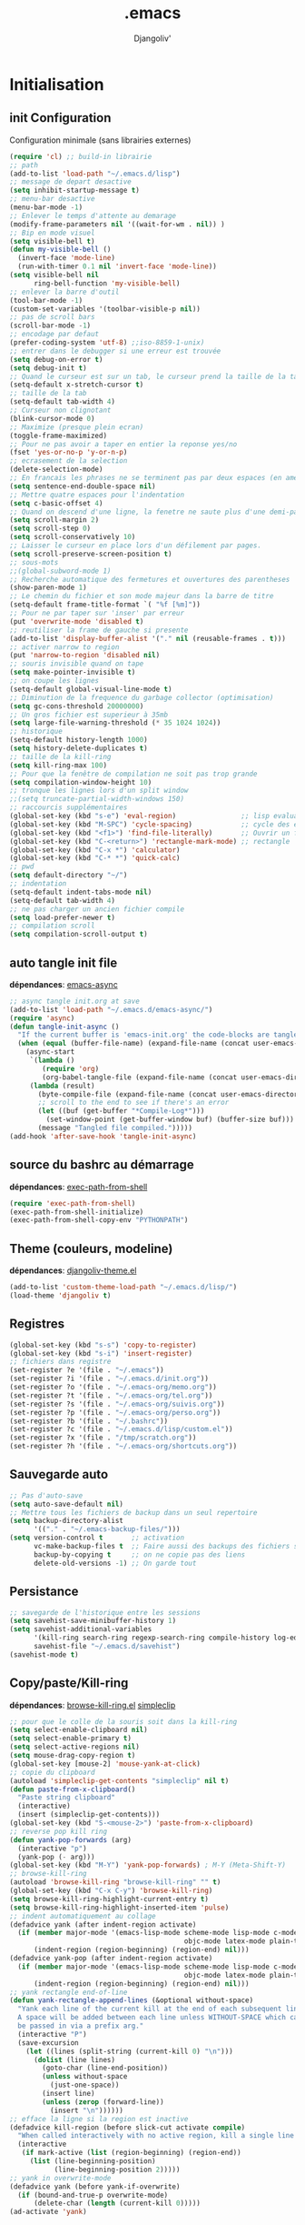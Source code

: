* Emacs Congfiguration                                     :noexport:ARCHIVE:
#+AUTHOR: Djangoliv'
#+EMAIL: djangoliv@mailoo.org
#+LANGUAGE:  fr
#+EXPORT_SELECT_TAGS: export
#+EXPORT_EXCLUDE_TAGS: noexport notangle
#+OPTIONS: ^:nil
#+TITLE: .emacs
#+OPTIONS: toc:3
* Initialisation
** init Configuration
Configuration minimale (sans librairies externes)
#+BEGIN_SRC emacs-lisp
  (require 'cl) ;; build-in librairie
  ;; path
  (add-to-list 'load-path "~/.emacs.d/lisp")
  ;; message de depart desactive
  (setq inhibit-startup-message t)
  ;; menu-bar desactive
  (menu-bar-mode -1)
  ;; Enlever le temps d'attente au demarage
  (modify-frame-parameters nil '((wait-for-wm . nil)) )
  ;; Bip en mode visuel
  (setq visible-bell t)
  (defun my-visible-bell ()
    (invert-face 'mode-line)
    (run-with-timer 0.1 nil 'invert-face 'mode-line))
  (setq visible-bell nil
        ring-bell-function 'my-visible-bell)
  ;; enlever la barre d'outil
  (tool-bar-mode -1)
  (custom-set-variables '(toolbar-visible-p nil))
  ;; pas de scroll bars
  (scroll-bar-mode -1)
  ;; encodage par defaut
  (prefer-coding-system 'utf-8) ;;iso-8859-1-unix)
  ;; entrer dans le debugger si une erreur est trouvée
  (setq debug-on-error t)
  (setq debug-init t)
  ;; Quand le curseur est sur un tab, le curseur prend la taille de la tab
  (setq-default x-stretch-cursor t)
  ;; taille de la tab
  (setq-default tab-width 4)
  ;; Curseur non clignotant
  (blink-cursor-mode 0)
  ;; Maximize (presque plein ecran)
  (toggle-frame-maximized)
  ;; Pour ne pas avoir a taper en entier la reponse yes/no
  (fset 'yes-or-no-p 'y-or-n-p)
  ;; ecrasement de la selection
  (delete-selection-mode)
  ;; En francais les phrases ne se terminent pas par deux espaces (en americain si)
  (setq sentence-end-double-space nil)
  ;; Mettre quatre espaces pour l'indentation
  (setq c-basic-offset 4)
  ;; Quand on descend d'une ligne, la fenetre ne saute plus d'une demi-page
  (setq scroll-margin 2)
  (setq scroll-step 0)
  (setq scroll-conservatively 10)
  ;; Laisser le curseur en place lors d'un défilement par pages.
  (setq scroll-preserve-screen-position t)
  ;; sous-mots
  ;;(global-subword-mode 1)
  ;; Recherche automatique des fermetures et ouvertures des parentheses
  (show-paren-mode 1)
  ;; Le chemin du fichier et son mode majeur dans la barre de titre
  (setq-default frame-title-format `( "%f [%m]"))
  ;; Pour ne par taper sur 'inser' par erreur
  (put 'overwrite-mode 'disabled t)
  ;; reutiliser la frame de gauche si presente
  (add-to-list 'display-buffer-alist '("." nil (reusable-frames . t)))
  ;; activer narrow to region
  (put 'narrow-to-region 'disabled nil)
  ;; souris invisible quand on tape
  (setq make-pointer-invisible t)
  ;; on coupe les lignes
  (setq-default global-visual-line-mode t)
  ;; Diminution de la frequence du garbage collector (optimisation)
  (setq gc-cons-threshold 20000000)
  ;; Un gros fichier est superieur à 35mb
  (setq large-file-warning-threshold (* 35 1024 1024))
  ;; historique
  (setq-default history-length 1000)
  (setq history-delete-duplicates t)
  ;; taille de la kill-ring
  (setq kill-ring-max 100)
  ;; Pour que la fenêtre de compilation ne soit pas trop grande
  (setq compilation-window-height 10)
  ;; tronque les lignes lors d'un split window
  ;;(setq truncate-partial-width-windows 150)
  ;; raccourcis supplémentaires
  (global-set-key (kbd "s-e") 'eval-region)                ;; lisp evaluation
  (global-set-key (kbd "M-SPC") 'cycle-spacing)            ;; cycle des espaces  init => 1 => 0 => init
  (global-set-key (kbd "<f1>") 'find-file-literally)       ;; Ouvrir un fichier sans son mode majeur
  (global-set-key (kbd "C-<return>") 'rectangle-mark-mode) ;; rectangle
  (global-set-key (kbd "C-x *") 'calculator)
  (global-set-key (kbd "C-* *") 'quick-calc)
  ;; pwd
  (setq default-directory "~/")
  ;; indentation
  (setq-default indent-tabs-mode nil)
  (setq-default tab-width 4)
  ;; ne pas charger un ancien fichier compile
  (setq load-prefer-newer t)
  ;; compilation scroll
  (setq compilation-scroll-output t)
 #+END_SRC
** auto tangle init file
*dépendances*: [[https://github.com/jwiegley/emacs-async][emacs-async]]
#+BEGIN_SRC emacs-lisp
  ;; async tangle init.org at save
  (add-to-list 'load-path "~/.emacs.d/emacs-async/")
  (require 'async)
  (defun tangle-init-async ()
    "If the current buffer is 'emacs-init.org' the code-blocks are tangled."
    (when (equal (buffer-file-name) (expand-file-name (concat user-emacs-directory "init.org")))
      (async-start
       `(lambda ()
          (require 'org)
          (org-babel-tangle-file (expand-file-name (concat user-emacs-directory "init.org")) (expand-file-name (concat user-emacs-directory "init.el") "emacs-lisp")))
       (lambda (result)
         (byte-compile-file (expand-file-name (concat user-emacs-directory "init.el")))
         ;; scroll to the end to see if there's an error
         (let ((buf (get-buffer "*Compile-Log*")))
           (set-window-point (get-buffer-window buf) (buffer-size buf)))
         (message "Tangled file compiled.")))))
  (add-hook 'after-save-hook 'tangle-init-async)
#+END_SRC
** source du bashrc au démarrage
*dépendances*: [[https://github.com/purcell/exec-path-from-shell][exec-path-from-shell]]
#+BEGIN_SRC emacs-lisp
  (require 'exec-path-from-shell)
  (exec-path-from-shell-initialize)
  (exec-path-from-shell-copy-env "PYTHONPATH")
#+END_SRC
** Theme (couleurs, modeline)
*dépendances*: [[https://github.com/djangoliv/conf][djangoliv-theme.el]]
#+BEGIN_SRC emacs-lisp
  (add-to-list 'custom-theme-load-path "~/.emacs.d/lisp/")
  (load-theme 'djangoliv t)
#+END_SRC
** Registres
  #+BEGIN_SRC emacs-lisp
    (global-set-key (kbd "s-s") 'copy-to-register)
    (global-set-key (kbd "s-i") 'insert-register)
    ;; fichiers dans registre
    (set-register ?e '(file . "~/.emacs"))
    (set-register ?i '(file . "~/.emacs.d/init.org"))
    (set-register ?o '(file . "~/.emacs-org/memo.org"))
    (set-register ?t '(file . "~/.emacs-org/tel.org"))
    (set-register ?s '(file . "~/.emacs-org/suivis.org"))
    (set-register ?p '(file . "~/.emacs-org/perso.org"))
    (set-register ?b '(file . "~/.bashrc"))
    (set-register ?c '(file . "~/.emacs.d/lisp/custom.el"))
    (set-register ?x '(file . "/tmp/scratch.org"))
    (set-register ?h '(file . "~/.emacs-org/shortcuts.org"))
  #+END_SRC
** Sauvegarde auto
#+BEGIN_SRC emacs-lisp
  ;; Pas d'auto-save
  (setq auto-save-default nil)
  ;; Mettre tous les fichiers de backup dans un seul repertoire
  (setq backup-directory-alist
        '(("." . "~/.emacs-backup-files/")))
  (setq version-control t       ;; activation
        vc-make-backup-files t  ;; Faire aussi des backups des fichiers sous control de version
        backup-by-copying t     ;; on ne copie pas des liens
        delete-old-versions -1) ;; On garde tout
#+END_SRC
** Persistance
#+BEGIN_SRC emacs-lisp
  ;; savegarde de l'historique entre les sessions
  (setq savehist-save-minibuffer-history 1)
  (setq savehist-additional-variables
        '(kill-ring search-ring regexp-search-ring compile-history log-edit-comment-ring)
        savehist-file "~/.emacs.d/savehist")
  (savehist-mode t)
#+END_SRC
** Copy/paste/Kill-ring
*dépendances*: [[https://github.com/browse-kill-ring/browse-kill-ring][browse-kill-ring.el]] [[https://github.com/rolandwalker/simpleclip][simpleclip]]
#+BEGIN_SRC emacs-lisp
  ;; pour que le colle de la souris soit dans la kill-ring
  (setq select-enable-clipboard nil)
  (setq select-enable-primary t)
  (setq select-active-regions nil)
  (setq mouse-drag-copy-region t)
  (global-set-key [mouse-2] 'mouse-yank-at-click)
  ;; copie du clipboard
  (autoload 'simpleclip-get-contents "simpleclip" nil t)
  (defun paste-from-x-clipboard()
	"Paste string clipboard"
	(interactive)
	(insert (simpleclip-get-contents)))
  (global-set-key (kbd "S-<mouse-2>") 'paste-from-x-clipboard)
  ;; reverse pop kill ring
  (defun yank-pop-forwards (arg)
	(interactive "p")
	(yank-pop (- arg)))
  (global-set-key (kbd "M-Y") 'yank-pop-forwards) ; M-Y (Meta-Shift-Y)
  ;; browse-kill-ring
  (autoload 'browse-kill-ring "browse-kill-ring" "" t)
  (global-set-key (kbd "C-x C-y") 'browse-kill-ring)
  (setq browse-kill-ring-highlight-current-entry t)
  (setq browse-kill-ring-highlight-inserted-item 'pulse)
  ;; indent automatiquement au collage
  (defadvice yank (after indent-region activate)
	(if (member major-mode '(emacs-lisp-mode scheme-mode lisp-mode c-mode c++-mode
											 objc-mode latex-mode plain-tex-mode));; python-mode))
		(indent-region (region-beginning) (region-end) nil)))
  (defadvice yank-pop (after indent-region activate)
	(if (member major-mode '(emacs-lisp-mode scheme-mode lisp-mode c-mode c++-mode
											 objc-mode latex-mode plain-tex-mode));; python-mode))
		(indent-region (region-beginning) (region-end) nil)))
  ;; yank rectangle end-of-line
  (defun yank-rectangle-append-lines (&optional without-space)
	"Yank each line of the current kill at the end of each subsequent line.
	A space will be added between each line unless WITHOUT-SPACE which can
	be passed in via a prefix arg."
	(interactive "P")
	(save-excursion
	  (let ((lines (split-string (current-kill 0) "\n")))
		(dolist (line lines)
		  (goto-char (line-end-position))
		  (unless without-space
			(just-one-space))
		  (insert line)
		  (unless (zerop (forward-line))
			(insert "\n"))))))
  ;; efface la ligne si la region est inactive
  (defadvice kill-region (before slick-cut activate compile)
	"When called interactively with no active region, kill a single line instead."
	(interactive
	 (if mark-active (list (region-beginning) (region-end))
	   (list (line-beginning-position)
			 (line-beginning-position 2)))))
  ;; yank in overwrite-mode
  (defadvice yank (before yank-if-overwrite)
    (if (bound-and-true-p overwrite-mode)
        (delete-char (length (current-kill 0)))))
  (ad-activate 'yank)
#+END_SRC
** isearch
#+BEGIN_SRC emacs-lisp
  ;; sensible a la casse
  (setq-default case-fold-search t)
  (define-key isearch-mode-map (kbd "C-c") 'isearch-toggle-case-fold)
  ;; tolerer les espaces
  (setq isearch-lax-whitespace t)
  (setq isearch-regexp-lax-whitespace t)
#+END_SRC
** find/grep
#+BEGIN_SRC emacs-lisp
  ;; Ignore case by default:
  (setq igrep-options "-i")
  ;; To search subdirectories by default:
  (setq igrep-find t)
  ;; find grep
  (setq find-grep-options "-q -i")
  (setq grep-command "grep -nH -r --exclude-dir='svn' ")
#+END_SRC
** navigation
#+BEGIN_SRC emacs-lisp
  ;; syntax-subword
  (require 'syntax-subword)
  (setq syntax-subword-skip-spaces t)
  (global-set-key (kbd "s-<backspace>") 'syntax-subword-backward-kill)
  (global-set-key (kbd "s-<left>") 'syntax-subword-backward)
  (global-set-key (kbd "s-<right>") 'syntax-subword-forward)
  (global-set-key (kbd "s-<up>") 'backward-paragraph)
  (global-set-key (kbd "s-<down>") 'forward-paragraph)
#+END_SRC
* CEDET
Collection of Emacs Development Environment Tools
** Initialize CEDET
*dépendances*: [[http://cedet.sourceforge.net/][cedet]] ([[http://sourceforge.net/p/cedet/git/ci/master/tree/][sources]]) et [[https://github.com/tuhdo/semantic-stickyfunc-enhance][stickyfunc-enhance]]
#+BEGIN_SRC emacs-lisp
  (global-ede-mode 1)
  (add-to-list 'semantic-default-submodes 'global-semanticdb-minor-mode 1)
  (add-to-list 'semantic-default-submodes 'global-semantic-idle-scheduler-mode 1)
  (add-to-list 'semantic-default-submodes 'global-semantic-stickyfunc-mode 1)
  (add-to-list 'semantic-default-submodes 'global-semantic-highlight-func-mode 1)
  (add-to-list 'semantic-default-submodes 'global-semantic-idle-summary-mode t)
  (add-to-list 'semantic-default-submodes 'global-semantic-idle-completions-mode t)
  (add-to-list 'semantic-default-submodes 'global-srecode-minor-mode t)
  (add-to-list 'semantic-default-submodes 'global-semantic-decoration-mode t)
  (semantic-mode) ;; Active le mode semantic
  (require 'stickyfunc-enhance) ;; multilines concatene dans la header line
  (require 'cedet-cscope)
#+END_SRC
** Initialize ECB
*dépendances*: [[https://github.com/alexott/ecb/][ecb]]
#+BEGIN_SRC emacs-lisp
  (add-to-list 'load-path "~/.emacs.d/ecb-master")
  (require 'ecb)
  (setq ecb-layout-name "left15")
  (setq ecb-tip-of-the-day nil)
#+END_SRC
* Tabbar
Avoir des tabs (et surtout des groupes)
** Initialisation
*dépendances*: [[https://github.com/dholm/tabbar][tabbar.el]]
#+BEGIN_SRC emacs-lisp
  (setq tabbar-use-images nil)
  ;; permet de ne pas afficher les buffers non pertinents (comme *scratch* par exemple):
  (when (require 'tabbar nil t)
    (setq tabbar-buffer-groups-function
          (lambda () (list "All Buffers")))
    (setq tabbar-buffer-list-function
          (lambda ()
            (remove-if
             (lambda(buffer)
               (or (string-match-p "TAGS" (buffer-name buffer))
                   (find (aref (buffer-name buffer) 0) " *" )))
             (buffer-list))))
    (tabbar-mode))
  ;; ?
  (setq table-time-before-update 0.1)
  ;; raccourcis
  (global-set-key (kbd "C-<next>") 'tabbar-forward-tab)
  (global-set-key (kbd "C-<prior>") 'tabbar-backward-tab)
  (global-set-key (kbd "C-c C-t") 'tabbar-local-mode) ;; switch tabbar (header-line)
 #+END_SRC
** groupes
#+BEGIN_SRC emacs-lisp
  ;; tabbar group
  (defun tabbar-buffer-groups ()
    (list
     (cond
      ((eq major-mode 'dired-mode)
       "Dired"
       )
      ((eq major-mode 'image-dired-thumbnail)
       "Image-Dired"
       )
      ((eq major-mode 'term-mode)
       "term"
       )
      ((eq major-mode 'org-mode)
       "org"
       )
      ((eq major-mode 'nxml-mode)
       "nXml"
       )
      ((eq major-mode 'image-mode)
       "image"
       )
      ((eq major-mode 'csv-mode)
       "CSV"
       )
      ((eq major-mode 'text-mode)
       "text"
       )
      ((or (string-equal "." (substring (buffer-name) 0 1)) (eq major-mode 'emacs-lisp-mode))
       "Conf Buffer"
       )
      ((eq major-mode 'fundamental-mode)
       "Unknown"
       )
      (t
       "User Buffer"))))
  (setq tabbar-buffer-groups-function 'tabbar-buffer-groups)
  (global-set-key (kbd "M-+") 'tabbar-backward-group)
  (global-set-key (kbd "M--") 'tabbar-forward-group)
 #+END_SRC
** kill buffers
#+BEGIN_SRC emacs-lisp
  ;; tabbar close when kill-buffer
  (defun resently-used-buffer ()
    (other-buffer (current-buffer) 1))
  (setq tabbar-groups-hash (make-hash-table :test 'equal))
  (defun tabbar-init-groups-name ()
    (interactive)
    (setq tabbar-groups-hash (make-hash-table :test 'equal)))
  (defun tabbar-remove-killed-buffers ()
    (let ((entry (loop for k being the hash-keys
                       in tabbar-groups-hash
                       using (hash-values v)
                       collect (cons k v))))
      (tabbar-init-groups-name)
      (mapcar (lambda (e)
                (if (buffer-live-p (car e))
                    (tabbar-set-group-name (car e) (cdr e))))
              entry)))
  (global-set-key (kbd "C-x k") '(lambda ()
                       (interactive)
                       (tabbar-backward-tab) ; petite feinte pour rester dans le meme tabset
                       (tabbar-forward-tab)
                       (kill-buffer)
                       (tabbar-remove-killed-buffers)
                       ))
  (remove-hook 'kill-buffer-hook 'tabbar-buffer-track-killed)
  ;; Fermeture de tous les buffer sauf le courant
  (defun kill-all-other-buffers ()
    "Kill all other buffers."
    (interactive)
    (mapc 'kill-buffer (delq (current-buffer) (buffer-list))))
  (global-set-key (kbd "s-k") 'kill-all-other-buffers)
  ;; kill all current major mode
  (defun kill-current-major-mode-buffers ()
    (interactive)
    (let ((current-mode  major-mode))
      (mapc (lambda (buffer)
              (when (eq current-mode (buffer-local-value 'major-mode buffer))
                (kill-buffer buffer)))
            (buffer-list))))
  (global-set-key (kbd "C-c k") 'kill-current-major-mode-buffers)
 #+END_SRC
** Terminal dans des tabs
*dépendances*: [[https://github.com/emacsmirror/multi-term][multi-term.el]]
#+BEGIN_SRC emacs-lisp
  ;; Permet d'avoir un term dans une tab de tabbar
  (defun my-run-term ()
    "Lance le terminal dans la fenetre courante nom 'Term #', donc il est possible de lancer plusieurs terminaux"
    (interactive)
    (require 'multi-term)
    (command-execute 'multi-term)
    (setq-default truncate-lines nil)
    (if (not (boundp 'term-number))
        (defvar term-number 1 "term index in the current emacs session") )
    (rename-buffer (concat "Term " (int-to-string term-number)))
    (setq term-number (+ 1 term-number)))
  (global-set-key (kbd "M-&") 'my-run-term) ;; mappe sur M-&
 #+END_SRC
* Major-modes
** Text-mode
 #+BEGIN_SRC emacs-lisp
   ;; fichier en text-mode
   (add-to-list 'auto-mode-alist '("\\.txt$" . text-mode))
   (add-to-list 'auto-mode-alist '("\\`[^.]+\\'" . text-mode)) ;; fichiers sans extension
   ;; (_ / . - ~) ne separent pas les mots
   (modify-syntax-entry ?_ "w" text-mode-syntax-table)
   (modify-syntax-entry ?\/ "w" text-mode-syntax-table)
   (modify-syntax-entry ?. "w" text-mode-syntax-table)
   (modify-syntax-entry ?- "w" text-mode-syntax-table)
   (modify-syntax-entry ?~ "w" text-mode-syntax-table)
 #+END_SRC
** Dired
*** Initialisation
#+BEGIN_SRC emacs-lisp
  (require 'dired)
  ;; apparence
  (setq dired-listing-switches "-lah --time-style long")
  (setq directory-free-space-args "-Pkh")
  ;; wdired permet le changement des permissions
  (setq wdired-allow-to-change-permissions t)
  ;; find-dired options
  (setq find-ls-option '("-print0 | xargs -0 ls -ld" . "-ld"))
  ;; repertoire de copie par defaut
  (setq dired-dwim-target t)
  ;; couleur par type de fichier
  (setq dired-filetype-plain-regexp "^  .*\\.\\(TXT\\|txt\\|Txt\\|ini\\|INI\\|lrc\\|org\\|log\\|conf\\|CFG\\|cfg\\|properties\\|config\\|diff\\|patch\\|ebuild\\|inf\\|cnf\\|example\\|sample\\|default\\|m4\\|PARAM\\)$")
  (setq dired-filetype-xml-regexp "^  .*\\.\\(html?\\|HTML?\\|xml\\|XML\\|xsl\\|xsd\\|rng\\|dtd\\|mht\\|jsp\\|asp\\|js\\|xaml\\|gml\\|GML\\|XSD\\|kml\\|KML\\)$")
  ;; récursivité
  (setq dired-recursive-copies 'always)
  (setq dired-recursive-deletes 'always)
 #+END_SRC
*** tris dans Dired
#+BEGIN_SRC emacs-lisp
  (defvar dired-sort-map (make-sparse-keymap))
  (define-key dired-mode-map "s" dired-sort-map)
  (defun dired-sort-by-size (arg)
    "sort by Size"
    (interactive "P")
    (if (equal arg nil)
        (setq params " -S")
      (setq params " -Sr"))
    (dired-sort-other (concat dired-listing-switches params)))
  (defun dired-sort-by-extension (arg)
    "sort by eXtension"
    (interactive "P")
    (if (equal arg nil)
        (setq params " -X")
      (setq params " -Xr"))
    (dired-sort-other (concat dired-listing-switches params)))
  (defun dired-sort-by-time (arg)
    "sort by Time"
    (interactive "P")
    (if (equal arg nil)
        (setq params " -t")
      (setq params " -tr"))
    (dired-sort-other (concat dired-listing-switches params)))
  (defun dired-sort-by-Name (arg)
    "sort by Name"
    (interactive "P")
    (if (equal arg nil)
        (setq params " -N")
      (setq params " -Nr"))
    (dired-sort-other (concat dired-listing-switches params)))
  (define-key dired-sort-map "s" 'dired-sort-by-size)
  (define-key dired-sort-map "x" 'dired-sort-by-extension)
  (define-key dired-sort-map "t" 'dired-sort-by-time)
  (define-key dired-sort-map "n" 'dired-sort-by-Name)
  (define-key dired-sort-map "?" (lambda () "sort help" (interactive) (message "s Size; x eXtension; t Time; n Name;")))
#+END_SRC
*** (de)compression
#+BEGIN_SRC emacs-lisp
  ;; compress
  (define-key dired-mode-map "c" 'dired-do-compress-to)
  (defvar dired-compress-files-alist
  '(("\\.tar\\.gz\\'" . "tar -c %i | gzip -c9 > %o")
    ("\\.tgz\\'" . "tar -czf %i > %o")
    ("\\.zip\\'" . "zip %o -r --filesync %i")))
#+END_SRC
*** Couleurs des fichiers
*dépendances*: [[https://github.com/jixiuf/dired-filetype-face][dired-filetype-face.el]]
#+BEGIN_SRC emacs-lisp
  (require 'dired-filetype-face)
#+END_SRC
*** omit
#+BEGIN_SRC emacs-lisp
  (eval-after-load 'dired '(require 'dired-x)) ;; build-in librairie
  (define-key dired-mode-map (kbd "M-o") 'dired-omit-mode)
  (setq-default dired-omit-files-p t)
  (setq dired-omit-files (concat dired-omit-files "\\|^\\..+$"))
  (setq-default dired-omit-extensions '(".pyc" ".class" ".o" ".elc" "~"))
 #+END_SRC
*** dired-k
*dépendances* [[https://github.com/syohex/emacs-dired-k][dired-k]]
#+BEGIN_SRC emacs-lisp
  (require 'dired-k)
  (setq dired-k-style 'git)
  (setq dired-k-human-readable t)
  ;; always execute dired-k when dired buffer is opened
  (add-hook 'dired-initial-position-hook 'dired-k)
  (add-hook 'dired-after-readin-hook #'dired-k-no-revert)
  (define-key dired-mode-map (kbd "g") 'dired-k)
#+END_SRC
*** raccourcis
#+BEGIN_SRC emacs-lisp
  (define-key dired-mode-map (kbd "<return>") 'dired-find-alternate-file)
  (define-key dired-mode-map (kbd "<right>") 'dired-find-file)
  (define-key dired-mode-map (kbd "^") '(lambda () (interactive) (find-alternate-file "..")))
  ;; eww in dired
  (define-key dired-mode-map "e" (lambda () (interactive) (eww-open-file (dired-get-file-for-visit))))
#+END_SRC
*** dired-isearch
*dépendances*: [[http://www.emacswiki.org/emacs/dired-isearch.el][dired-isearch.el]]
#+BEGIN_SRC emacs-lisp
  ;; dired-isearch (permet de rechercher uniquement sur le nom des fichiers)
  (autoload 'dired-isearch-forward "dired-isearch" "" t)
  (autoload 'dired-isearch-backward "dired-isearch" "" t)
  (autoload 'dired-isearch-forward-regexp "dired-isearch" "" t)
  (autoload 'dired-isearch-backward-regexp "dired-isearch" "" t)
  (define-key dired-mode-map (kbd "C-s") 'dired-isearch-forward)
  (define-key dired-mode-map (kbd "C-r") 'dired-isearch-backward)
  (define-key dired-mode-map (kbd "ESC C-s") 'dired-isearch-forward-regexp)
  (define-key dired-mode-map (kbd "ESC C-r") 'dired-isearch-backward-regexp)
 #+END_SRC
*** ediff sur deux fichiers marqués
#+BEGIN_SRC emacs-lisp
  (defun ediff-dired ()
    (interactive)
    (let* ((marked-files (dired-get-marked-files nil nil))
           (other-win (get-window-with-predicate
                       (lambda (window)
                         (with-current-buffer (window-buffer window)
                           (and (not (eq window (selected-window)))
                                (eq major-mode 'dired-mode))))))
           (other-marked-files (and other-win
                                    (with-current-buffer (window-buffer other-win)
                                      (dired-get-marked-files nil)))))
      (cond ((= (length marked-files) 2)
             (ediff-files (nth 0 marked-files)
                          (nth 1 marked-files)))
            ((and (= (length marked-files) 1)
                  (= (length other-marked-files) 1))
             (ediff-files (nth 0 marked-files)
                          (nth 0 other-marked-files)))
            (t (error "mark exactly 2 files, at least 1 locally")))))
  ;; diff dired (= sur fichiers region[mark point] dans dired ignore space)
  (add-hook 'dired-load-hook
            (lambda ()
              (define-key dired-mode-map (kbd "s-=") 'ediff-dired)))
  (setq diff-switches "-u --ignore-all-space")
#+END_SRC
*** (un)mark backward
#+BEGIN_SRC emacs-lisp
  ;; mark backward
  (defun dired-mark-backward ()
    (interactive)
    (call-interactively 'dired-mark)
    (call-interactively 'dired-previous-line)
    (call-interactively 'dired-previous-line))
  ;; unmark backward
  (defun dired-unmark-backward ()
    (interactive)
    (call-interactively 'dired-unmark)
    (call-interactively 'dired-previous-line)
    (call-interactively 'dired-previous-line))
  (define-key dired-mode-map (kbd "s-m") 'dired-mark-backward)
  (define-key dired-mode-map (kbd "s-u") 'dired-unmark-backward)
#+END_SRC
*** subtree insert
*dépendances*: [[https://github.com/Fuco1/dired-hacks][dired-hacks]]
#+BEGIN_SRC emacs-lisp
  (autoload 'dired-subtree-insert "dired-subtree" nil t)
  (setq dired-subtree-use-backgrounds nil)
  (define-key dired-mode-map (kbd "i") 'dired-subtree-insert)
  (define-key dired-mode-map (kbd "I") 'dired-subtree-remove)
#+END_SRC
*** dired narrow
*dépendances*: [[https://github.com/Fuco1/dired-hacks][dired-hacks]]
#+BEGIN_SRC emacs-lisp
  (autoload 'dired-narrow "dired-narrow" nil t)
  (define-key dired-mode-map (kbd "/") 'dired-narrow)
#+END_SRC
*** peep dired (preview)
*dépendances* [[https://github.com/asok/peep-dired][peep-dired]]
#+BEGIN_SRC emacs-lisp
  (autoload 'peep-dired "peep-dired" nil t)
  (define-key dired-mode-map (kbd "P") 'peep-dired)
  (setq peep-dired-cleanup-on-disable t)
  (setq peep-dired-ignored-extensions '("mkv" "iso" "mp4" "zip" "tgz" "odt"))
#+END_SRC
*** image-dired
*dépendances* [[https://github.com/mhayashi1120/Emacs-image-diredx][image-dired+]]
#+BEGIN_SRC emacs-lisp
  (eval-after-load 'image-dired '(require 'image-dired+))
  (eval-after-load 'image-dired+ '(image-diredx-async-mode 1))
  (setq image-dired-track-movement nil)
  ;; multiple dired-image
  (defun my-image-dired (Dir)
    (interactive "DDir: ")
    (image-dired Dir)
    (if (not (boundp 'img-number))
        (defvar img-number 1 "imageDired index in the current emacs session") )
    (rename-buffer (concat "Image-Dired-" (int-to-string img-number)))
    (setq img-number (+ 1 img-number)))
#+END_SRC
*** rsync copy
#+BEGIN_SRC emacs-lisp
  (defun dired-copy-with-rsync (dest)
    (interactive
     (list
      (expand-file-name
       (read-file-name
        "Rsync to:"
        (dired-dwim-target-directory)))))
    ;; store all selected files into "files" list
    (let ((files (dired-get-marked-files
                  nil current-prefix-arg))
          ;; the rsync command
          (tmtxt/rsync-command
           "rsync -arvz --progress "))
      ;; add all selected file names as arguments
      ;; to the rsync command
      (dolist (file files)
        (setq tmtxt/rsync-command
              (concat tmtxt/rsync-command
                      (shell-quote-argument file)
                      " ")))
      ;; append the destination
      (setq tmtxt/rsync-command
            (concat tmtxt/rsync-command
                    (shell-quote-argument dest)))
      ;; run the async shell command
      (async-shell-command tmtxt/rsync-command "*rsync*")
      ;; finally, switch to that window
      (other-window 1)))
  (define-key dired-mode-map (kbd "M-c") 'dired-copy-with-rsync)
#+END_SRC
** Org-Mode
*** init
*dépendances*: [[http://orgmode.org/][org-mode]] [[http://ditaa.sourceforge.net/][ditaa]]
#+BEGIN_SRC emacs-lisp
  ;; initialisation
  (add-to-list 'load-path "~/Outils/emacs/org-mode/org-8.3.4/lisp/")
  (add-to-list 'load-path "~/Outils/emacs/org-mode/org-8.3.4/contrib/lisp/")
  (require 'org)
  (setq org-ellipsis " ••• ")
  (setq org-startup-indented t)
  (setq org-indent-mode t)
  (setq org-hide-leading-stars t)
  (setq org-use-speed-commands t)
  (setq org-hide-emphasis-markers t)
  (setq org-src-fontify-natively t)   ;; fontify code in code blocks
  (setq org-src-tab-acts-natively t)   ;; indentation des block sources
  (setq org-catch-invisible-edits 'show)
  (setq org-return-follows-link t)
  (modify-coding-system-alist 'file "\\.org\\'" 'utf-8)
  (setq org-cycle-separator-lines 0)
  (setq org-startup-with-inline-images t)
  (add-hook 'ediff-prepare-buffer-hook #'outline-show-all) ;; edif in org-mode
  (add-hook 'org-mode-hook (lambda ()
                             (global-set-key (kbd "s-<escape>") 'hide-sublevels)   ;; tout plier
                             (defadvice org-open-at-point (around org-open-at-point-choose-browser activate)
                               (let ((browse-url-browser-function 'browse-url-generic))
                                 ad-do-it))
                             (setq indent-tabs-mode nil)
                             (setq-local line-spacing '0.1)
                             (setq-local company-minimum-prefix-length 5)))
  ;; bullets
  (require 'org-bullets)
  (setq org-bullets-bullet-list '("☯" "○" "✸" "✿" "~"))
  (add-hook 'org-mode-hook (lambda () (org-bullets-mode 1)))
  ;; keywords
  (setq org-todo-keyword-faces
        (quote
         (("TODO" :foreground "red" :weight bold)
          ("IN-PROGRESS" :foreground "orange" :weight bold)
          ("WAIT" :foreground "cornsilk" :weight bold)
          ("VALID" :foreground "coral" :weight bold)
          ("CANCELED" :foreground "blue" :weight bold)
          ("NEEDSREVIEW" :foreground "firebrick" :weight bold))))
  (setq org-todo-keywords
        (quote
         ((sequence "TODO(t)" "IN-PROGRESS(i)" "WAIT(w)" "VALID(v)" "|" "DONE(d!)" "CANCELED(c@)" "NEEDSREVIEW(n@/!)"))))
  ;; raccourci
  (eval-after-load "org"
    '(progn
       (define-key org-mode-map (kbd "C-M-<return>") 'org-insert-heading-after-current)
       (define-key org-mode-map (kbd "s-<tab>") 'outline-hide-subtree)
       (define-key org-mode-map (kbd "C-c s") 'org-goto)
       (define-key org-mode-map (kbd "M-s-<up>") 'drag-stuff-up)
       (define-key org-mode-map (kbd "M-s-<down>") 'drag-stuff-down)))
  ;; org-find-tag
  (push '(tags-tree . local) org-show-context-detail)
  (define-key org-mode-map (kbd "C-x r J") 'org-tags-sparse-tree)
  ;; org-template (<s TAB, <e TAB)
  (setq org-structure-template-alist
        '(("s" "#+BEGIN_SRC ?\n\n#+END_SRC" "<src lang=\"?\">\n\n</src>")
          ("e" "#+BEGIN_SRC emacs-lisp\n?\n#+END_SRC" "<src lang=\"emacs-lisp\">\n?\n</src>")))
#+END_SRC
*** babel
*dépendances* [[https://github.com/gregsexton/ob-ipython][ob-ipython]] [[http://ditaa.sourceforge.net/][ditaa]] [[http://fr.plantuml.com/download.html][plantuml.jar]]
#+BEGIN_SRC emacs-lisp
  ;; execution
  (org-babel-do-load-languages
   'org-babel-load-languages
   '((shell . t)
     (latex . t)
     (emacs-lisp . nil)
     (ditaa . t)
     (dot . t)
     (plantuml . t)
     (calc . t)
     (gnuplot . t)
     (python . t)))
  ;; dita
  (setq org-ditaa-jar-path "~/Outils/ditaa/ditaa0_9.jar")
  ;; plantuml
  (setq org-plantuml-jar-path "~/.emacs.d/plantuml/plantuml.jar")
  ;; ipython
  (add-to-list 'load-path "~/Outils/emacs/ob-ipython-master")
  (require 'ob-ipython)
  ;; don't prompt me to confirm everytime I want to evaluate a block
  (setq org-confirm-babel-evaluate nil)
  ;; display/update images in the buffer after I evaluate
  (add-hook 'org-babel-after-execute-hook 'org-display-inline-images 'append)
#+END_SRC
*** export
#+BEGIN_SRC emacs-lisp
  (setq org-export-coding-system 'utf-8)
  ;; export HTML avec css ("~/.emacs.d/org-style.css")
  (defun my-org-inline-css-hook (exporter)
    "Insert custom inline css"
    (when (eq exporter 'html)
      (let* ((dir (ignore-errors (file-name-directory (buffer-file-name))))
             (path (concat dir "style.css"))
             (homestyle (or (null dir) (null (file-exists-p path))))
             (final (if homestyle "~/.emacs.d/org-style.css" path)))
        (setq org-html-head-include-default-style nil)
        (setq org-html-head (concat
                             "<style type=\"text/css\">\n"
                             "<!--/*--><![CDATA[/*><!--*/\n"
                             (with-temp-buffer
                               (insert-file-contents final)
                               (buffer-string))
                             "/*]]>*/-->\n"
                             "</style>\n")))))
  ;;(add-hook 'org-export-before-processing-hook 'my-org-inline-css-hook)
  ;; export pied de page
  (setq org-html-validation-link nil)
  (setq org-html-postamble t)
  (setq org-html-postamble-format
        '(("en" "<p class=\"author\">Author: %a (%e)</p>\n<p class=\"date\">Date: %T</p>")))
#+END_SRC
*** presentation
*dépendances* [[https://github.com/marsmining/ox-twbs][ox-twbs]] [[https://github.com/takaxp/org-tree-slide][org-tree-slide]] 
#+BEGIN_SRC emacs-lisp
  ;; org-tree-slide-mode
  (eval-after-load "org-tree-slide"
    '(progn
       (global-set-key (kbd "<f8>") 'org-tree-slide-mode)
       (global-set-key (kbd "S-<f8>") 'org-tree-slide-skip-done-toggle)
       (org-tree-slide-presentation-profile)))
  (autoload 'org-tree-slide-mode "org-tree-slide" nil t)
  ;; ox-twbs
  (require 'ox-twbs)
  (defalias 'org-export 'org-twbs-export-to-html)
#+END_SRC
*** bloc generation
#+BEGIN_SRC emacs-lisp
  (defun org-begin-template ()
    "Make a template at point."
    (interactive)
    (if (org-at-table-p)
        (call-interactively 'org-table-rotate-recalc-marks)
      (let* ((choices '(("s" . "SRC")
                        ("e" . "EXAMPLE")
                        ("q" . "QUOTE")
                        ("v" . "VERSE")
                        ("c" . "CENTER")
                        ("l" . "LaTeX")
                        ("h" . "HTML")
                        ("a" . "ASCII")))
             (key
              (key-description
               (vector
                (read-key
                 (concat (propertize "Template type: " 'face 'minibuffer-prompt)
                         (mapconcat (lambda (choice)
                                      (concat (propertize (car choice) 'face 'font-lock-type-face)
                                              ": "
                                              (cdr choice)))
                                    choices
                                    ", ")))))))
        (let ((result (assoc key choices)))
          (when result
            (let ((choice (cdr result)))
              (cond
               ((region-active-p)
                (let ((start (region-beginning))
                      (end (region-end)))
                  (goto-char end)
                  (insert "#+END_" choice "\n")
                  (goto-char start)
                  (insert "#+BEGIN_" choice "\n")))
               (t
                (insert "#+BEGIN_" choice "\n")
                (save-excursion (insert "#+END_" choice))))))))))

  ;;bind to key
  (define-key org-mode-map (kbd "C-<") 'org-begin-template)
  #+END_SRC
*** auto-unfold
#+BEGIN_SRC emacs-lisp
  (defadvice goto-line (after unfold-tree activate)
    (when (outline-invisible-p)
      (save-excursion
        (outline-previous-visible-heading 1)
        (org-show-subtree))))
  (defadvice diff-hl-next-hunk (after unfold-tree activate)
    (when (outline-invisible-p)
      (save-excursion
        (outline-previous-visible-heading 1)
        (org-show-subtree))))
  (defadvice undo-tree-undo (after unfold-tree activate)
    (when (outline-invisible-p)
      (save-excursion
        (outline-previous-visible-heading 1)
        (org-show-subtree))))
#+END_SRC
** Calendrier/Agenda
*dépendances*: [[https://github.com/matthieucan/dotfiles/blob/master/emacs/.emacs.d/french-holidays.el][french-holidays.el]]
#+BEGIN_SRC emacs-lisp
  (setq calendar-location-name "Paris, France")
  ;; format jour/mois/an
  (setq european-calendar-style t)
  ;; la semaine commence le lundi
  (setq calendar-week-start-day 1)
  ;; jours et mois en francais
  (setq calendar-column-width 3)
  (setq calendar-day-name-array
        ["dimanche" "lundi" "mardi" "mercredi" "jeudi" "vendredi" "samedi"])
  (setq calendar-day-header-array
        ["di" "lu" "ma" "me" "je" "ve" "sa"])
  (setq calendar-month-name-array
        ["janvier" "fevrier" "mars" "avril" "mai" "juin"
         "juillet" "aout" "septembre" "octobre" "novembre" "decembre"])
  ;; vacances
  (require 'french-holidays)
  (setq calendar-holidays holiday-french-holidays)
  (setq mark-holidays-in-calendar t)
  (setq calendar-mark-holidays-flag t)
  (setq calendar-view-holidays-initially t)
  ;; diary
  (setq mark-diary-entries-in-calendar t
        calendar-mark-diary-entries-flag t
        view-diary-entries-initially t
        number-of-diary-entries 7)
  ;; la date du jour
  (add-hook 'calendar-today-visible-hook 'calendar-mark-today)
  ;; numero de la semaine dans calendar
  (defun calendar-show-week (arg)
    "Displaying week number in calendar-mode."
    (interactive "P")
    (copy-face font-lock-constant-face 'calendar-iso-week-face)
    (set-face-attribute
     'calendar-iso-week-face nil :height 0.7)
    (setq calendar-intermonth-text
          (and arg
               '(propertize
                 (format
                  "%2d"
                  (car (calendar-iso-from-absolute
                        (calendar-absolute-from-gregorian
                         (list month day year)))))
                 'font-lock-face 'calendar-iso-week-face))))
  (calendar-show-week t)
#+END_SRC
** latex (auctex)
*dépendances*: https://www.gnu.org/software/auctex/
#+BEGIN_SRC emacs-lisp
  (when (locate-library "auctex.el")
    (load "auctex.el" nil t t)
    (load "preview-latex.el" nil t t)
    (setq TeX-auto-save t)
    (setq TeX-parse-self t)
    (setq-default TeX-master nil)
    (setq TeX-PDF-mode t))
 #+END_SRC
** plantuml
*dépendances*: [[https://github.com/zwz/plantuml-mode][plantuml-mode.el]] [[http://fr.plantuml.com/download.html][plantuml.jar]]
#+BEGIN_SRC emacs-lisp
  (autoload 'plantuml-mode "plantuml-mode" "" t)
  (add-to-list 'auto-mode-alist '("\\.uml\\'" . plantuml-mode))
  (setq plantuml-jar-path "~/.emacs.d/plantuml/plantuml.jar")
 #+END_SRC
** gnuplot
*dépendances*: [[https://github.com/bruceravel/gnuplot-mode][gnuplot-mode]]
#+Begin_SRC emacs-lisp
  (setq gnuplot-program "/usr/local/bin/gnuplot")
  (setq auto-mode-alist (append '(("\\.\\(gp\\|gnuplot\\)$" . gnuplot-mode)) auto-mode-alist))
  (autoload 'gnuplot-mode "gnuplot" "" t)
 #+END_SRC
** graphviz
*dépendances*: [[https://github.com/ppareit/graphviz-dot-mode][graphviz-dot-mode.el]]
#+BEGIN_SRC emacs-lisp
   (autoload 'graphviz-dot-mode "graphviz-dot-mode" "" t)
   (add-to-list 'auto-mode-alist '("\\.dot\\'" . graphviz-dot-mode))
 #+END_SRC
** ps2pdf
*dépendances*: [[http://www.emacswiki.org/emacs/ps2pdf.el][ps2pdf.el]]
#+BEGIN_SRC emacs-lisp
  (autoload 'ps2pdf-from-buffer "ps2pdf" "" t)
  (autoload 'ps2pdf-from-region "ps2pdf" "" t)
 #+END_SRC
** crontab
*dépendances*: [[https://github.com/emacsorphanage/crontab-mode][crontab-mode.el]]
#+BEGIN_SRC emacs-lisp
   (autoload 'crontab-mode "crontab-mode" "" t)
 #+END_SRC
** Goby
*dépendances*: [[https://github.com/kazu-yamamoto/Goby/commits/master/goby.el][goby]]
#+BEGIN_SRC emacs-lisp
  ;;;;;;; GOBY http://www.mew.org/~kazu/proj/goby/en/usage.html
  ;; M-x goby => find-file sample.gby => C-c ; v
  (add-to-list 'load-path "~/.emacs.d/Goby-master")
  (autoload 'goby "goby" nil t)
  (setq goby-helvetica "arial")
  (setq goby-times "times new roman")
  (setq goby-courier "courier new")
  (setq goby-use-advanced-window-manager t)
#+END_SRC
** Markdown
*dépendances*: [[https://github.com/defunkt/markdown-mode][markdown-mode.el]] [[https://github.com/skeeto/emacs-web-server][simple-httpd]] [[https://github.com/mola-T/flymd][flymd]]
#+BEGIN_SRC emacs-lisp
  (autoload 'markdown-mode "markdown-mode" "Major mode for editing Markdown files" t)
  (add-to-list 'auto-mode-alist '("\\.text\\'" . markdown-mode))
  (add-to-list 'auto-mode-alist '("\\.markdown\\'" . markdown-mode))
  (add-to-list 'auto-mode-alist '("\\.md\\'" . markdown-mode))
  ;; preview in eww
  (autoload 'eww-mode "eww" "" t) ;; build-in
  (defun markdown-preview-eww ()
    (interactive)
    (if (get-buffer "*html*")
        (kill-buffer "*html*"))
    (let* ((buf-this (buffer-name (current-buffer)))
           (buf-html (get-buffer-create
                      (format "*preview (%s)*" buf-this))))
      (markdown-other-window (buffer-name buf-html))
      (eww-mode)
      (shr-render-buffer buf-html)
      (kill-buffer buf-html)))
  ;; live preview in firefox
  (add-to-list 'load-path "~/.emacs.d/flymd/")
  (autoload 'flymd-flyit "flymd" nil t)
  (defalias 'markdown-live 'flymd-flyit)
  ;; Org-struct minor mode active in markdown mode.
  (add-hook 'markdown-mode-hook 'turn-on-orgstruct)
#+END_SRC
** eimp (manipulation d'image)
*dépendances*: [[https://github.com/nicferrier/eimp][eimp.el]]
#+BEGIN_SRC emacs-lisp
  ;; image manipulation
  (autoload 'eimp-mode "eimp" "Emacs Image Manipulation Package." t)
  (add-hook 'image-mode-hook 'eimp-mode)
#+END_SRC
** ereader (epub)
*dépendances*: [[https://github.com/bddean/emacs-ereader][emacs-ereader]]
#+BEGIN_SRC emacs-lisp
  (autoload 'ereader-mode "ereader" nil t)
  (add-to-list 'auto-mode-alist '("\\.epub\\'" . ereader-mode))
#+END_SRC
* Minor-Modes and Helper Functions
** undo-tree
*dépendances*: [[https://github.com/emacsmirror/undo-tree][undo-tree.el]]
#+BEGIN_SRC emacs-lisp
  (require 'undo-tree)
  (global-undo-tree-mode 1)
  (setq undo-tree-visualizer-timestamps t)
  (setq undo-tree-visualizer-diff t)
  (setq undo-tree-auto-save-history 1)
  (setq-default undo-tree-history-directory-alist (quote (("." . "~/.emacs-undo-files/"))))
#+END_SRC
** FFAP amelioration
#+BEGIN_SRC emacs-lisp
  ;; Ffap ouvre sans confirm
  ;; remplace TRAVAIL par DEBUG ou KEEP si necessaire
  ;; lit le numero de ligne (si present) apres le signe : (suivi ou non d'un espace) ou apres line
  (defun find-file-at-cursor-replace ()
    (interactive)
    (defvar line-number (and (string-match ":[0-9]+" (thing-at-point 'line))
                           (substring (thing-at-point 'line) (1+ (match-beginning 0)) (match-end 0))))
    (if (equal line-number nil)
        (setq line-number (and (string-match "line [0-9]+" (thing-at-point 'line))
                               (substring (thing-at-point 'line) (+ 5 (match-beginning 0)) (match-end 0)))))
    (if (equal line-number nil)
        (setq line-number (and (string-match ": [0-9]+" (thing-at-point 'line))
                               (substring (thing-at-point 'line) (+ 5 (match-beginning 0)) (match-end 0)))))
    (if (equal line-number nil)
        (setq line-number "0"))
    (let ( (path (if (region-active-p)
                     (buffer-substring-no-properties (region-beginning) (region-end))
                   (thing-at-point 'filename) ) ))
      (if (string-match-p "\\`https?://" path)
          (browse-url path)
        (progn ; not starting http://
          (if (file-exists-p (replace-regexp-in-string "elc" "el" path ))
              (find-file (replace-regexp-in-string "elc" "el" path ))
            (if (file-exists-p (substitute-in-file-name path))
                (find-file (substitute-in-file-name path))
              (if (file-exists-p (concat path ".el"))
                  (find-file (concat path ".el"))
                (if (file-exists-p (replace-regexp-in-string ":" "" path ))
                    (find-file (replace-regexp-in-string ":" "" path ))
                  (if (file-exists-p (replace-regexp-in-string "TRAVAIL" "DEBUG" path ))
                      (find-file (replace-regexp-in-string "TRAVAIL" "DEBUG" path ))
                    (if (file-exists-p (replace-regexp-in-string "TRAVAIL" "DEBUG" path ))
                        (find-file (replace-regexp-in-string "TRAVAIL" "KEEP" path ))
                      (if (file-exists-p (replace-regexp-in-string "$i" "0" path ))
                          (find-file (replace-regexp-in-string "$i" "0" path ))
                        (if (file-exists-p (concat "~/workspaces/proj1/trunk/" path))
                            (find-file (concat "~/workspaces/proj1/trunk/" path))
                          (if (file-exists-p (concat "~/workspaces/proj1/trunk/src/main" path))
                              (find-file (concat "~/workspaces/proj1/trunk/src/main" path))
                            (if (file-exists-p (concat "~/workspaces/PROJ3/" path))
                                (find-file (concat "~/workspaces/PROJ3/" path))
                              (if (file-exists-p (concat "~/workspaces/proj2/trunk/" path))
                                  (find-file (concat "~/workspaces/proj2/trunk/" path))
                              (when (y-or-n-p (format "file doesn't exist: '%s'. Create?" path))
                                (find-file path ))))))))))))))))
    (forward-line (- (string-to-number line-number) 1)))
  (global-set-key (kbd "C-<f1>") 'find-file-at-cursor-replace)
  ;; ffap avec la sourie (Ctrl click-droit)
  (global-set-key [S-mouse-3] 'ffap-at-mouse)
#+END_SRC
** hungry-backspace
 #+BEGIN_SRC emacs-lisp
   (defun hungry-backspace (arg)
     "Deletes preceding character or all whitespaces."
     (interactive "*P")
     (let ((here (point)))
       (skip-chars-backward " \t")
       (if (/= (point) here)
           (delete-region (point) here)
         (delete-char -1))))
   (global-set-key (kbd "s-<backspace>") 'hungry-backspace)
 #+END_SRC
** copy/delete/kill line
*** copie sans couper
#+BEGIN_SRC emacs-lisp
  (defun copy-line (&optional arg)
    (interactive "P")
    (read-only-mode 1)
    (kill-line arg)
    (read-only-mode 0))
  (setq-default kill-read-only-ok t)
  (global-set-key (kbd "C-c C-k") 'copy-line)
#+END_SRC
*** kill-line sans copy dans la kill-ring
#+BEGIN_SRC emacs-lisp
   (defun delete-line ()
     (interactive)
     (delete-region
      (point)
      (save-excursion
        (move-end-of-line 1) (point)))
     (delete-char 1))
#+END_SRC
*** backward-kill-line sans copy dans la kill-ring
#+BEGIN_SRC emacs-lisp
   (defun backward-delete-line ()
     (interactive)
     (delete-region
      (point)
      (save-excursion (beginning-of-line 1) (point))))
   (global-set-key (kbd "S-<backspace>") 'backward-delete-line)
#+END_SRC
*** Raccourci comme C-k, mais permettant de couper du curseur vers la gauche
#+BEGIN_SRC emacs-lisp
   (defun backward-kill-line ()
     "Kill backward from point to beginning of line"
     (interactive) (kill-line 0))
   (global-set-key (kbd "M-<backspace>") 'backward-kill-line)
  #+END_SRC
*** Dupliquer la ligne precedente (vi like)
#+BEGIN_SRC emacs-lisp
  (defun copy-from-above-command (&optional arg)
    (interactive "P")
    (let ((cc (current-column)) n (string ""))
      (save-excursion
        (beginning-of-line)
        (backward-char 1)
        (skip-chars-backward "\ \t\n")
        (move-to-column cc)
        ;; Default is enough to copy the whole rest of the line.
        (setq n (if arg (prefix-numeric-value arg) (point-max)))
        ;; If current column winds up in middle of a tab,
        ;; copy appropriate number of "virtual" space chars.
        (if (< cc (current-column))
            (if (= (preceding-char) ?\t)
                (progn
                  (setq string (make-string (min n (- (current-column) cc)) ?\s))
                  (setq n (- n (min n (- (current-column) cc)))))
              ;; In middle of ctl char => copy that whole char.
              (backward-char 1)))
        (setq string (concat string (buffer-substring
                                     (point)
                                     (min (line-end-position)
                                          (+ n (point)))))))
      (insert string)))
  (global-set-key (kbd "s-y") 'copy-from-above-command)
#+END_SRC
** Search/Replace
*** visual replace-regexp
*dépendances*: [[https://github.com/benma/visual-regexp.el][visual-regexp.el]]
#+BEGIN_SRC emacs-lisp
  (autoload 'vr/query-replace "visual-regexp" nil t)
  (global-set-key (kbd "C-M-%") 'vr/query-replace)
#+END_SRC
*** Supprimer toutes les lettres inutiles dans isearch
	#+BEGIN_SRC emacs-lisp
      (defun isearch-delete-something ()
        (interactive)
        (if (= 0 (length isearch-string))
            (ding)
          (setq isearch-string
                (substring isearch-string
                           0
                           (or (isearch-fail-pos) (1- (length isearch-string)))))
          (setq isearch-message
                (mapconcat #'isearch-text-char-description isearch-string "")))
        (if isearch-other-end (goto-char isearch-other-end))
        (isearch-search)
        (isearch-push-state)
        (isearch-update))
      (define-key isearch-mode-map (kbd "<backspace>") 'isearch-delete-something)
   #+END_SRC
*** isearch-use-region
#+BEGIN_SRC emacs-lisp
  (defun region-as-string ()
    (buffer-substring (region-beginning)
                      (region-end)))
  (defun isearch-forward-use-region ()
    (interactive)
    (when (region-active-p)
      (add-to-history 'search-ring (region-as-string))
      (deactivate-mark))
    (call-interactively 'isearch-forward))
  (global-set-key (kbd "C-S-s") 'isearch-forward-use-region)
  (defun isearch-backward-use-region ()
    (interactive)
    (when (region-active-p)
      (add-to-history 'search-ring (region-as-string))
      (deactivate-mark))
    (call-interactively 'isearch-backward))
  (global-set-key (kbd "C-S-r") 'isearch-forward-use-region)
#+END_SRC
*** isearch-occur
#+BEGIN_SRC emacs-lisp
  ;; occur a partir de la recherche
  (define-key isearch-mode-map (kbd "C-o") 'isearch-occur)
  (defun isearch-occur ()
    (interactive)
    (let ((case-fold-search isearch-case-fold-search))
      (occur (if isearch-regexp isearch-string (regexp-quote isearch-string)))))
#+END_SRC
*** occur dwim
#+BEGIN_SRC emacs-lisp
  (defun occur-dwim ()
    "Call `occur' with a sane default."
    (interactive)
    (push (if (region-active-p)
              (buffer-substring-no-properties
               (region-beginning)
               (region-end))
            (let ((sym (thing-at-point 'symbol)))
              (when (stringp sym)
                (regexp-quote sym))))
          regexp-history)
    (call-interactively 'occur))
#+END_SRC
*** zap-to-char
*dépendances*: [[https://github.com/cute-jumper/avy-zap][avy-zap.el]] [[https://github.com/thierryvolpiatto/zop-to-char][zop-to-char.el]]
#+BEGIN_SRC emacs-lisp
  (setq avy-zap-dwim-prefer-avy nil)
  (autoload 'avy-zap-up-to-char-dwim "avy-zap")
  (autoload 'zop-to-char "zop-to-char" nil t)
  (global-set-key (kbd "M-z") 'avy-zap-up-to-char-dwim)
  (global-set-key (kbd "M-Z") 'zop-to-char)
#+END_SRC
*** anzu
*dépendances* [[https://github.com/syohex/emacs-anzu][anzu]] 
#+BEGIN_SRC emacs-lisp
(require 'anzu)
(global-anzu-mode +1)
#+END_SRC
** Drag Stuff
*dépendances*: [[https://github.com/rejeep/drag-stuff.el][drag-stuff.el]]
 #+BEGIN_SRC emacs-lisp
   ;; deplacement d'entitee mot region ligne...
   (require 'drag-stuff)
   (drag-stuff-global-mode t)
   (add-to-list 'drag-stuff-except-modes 'org-mode) ;; org-mode gere mieux tout seul
 #+END_SRC
** Expand Region
*dépendances*: [[https://github.com/magnars/expand-region.el][expand-region]]
#+BEGIN_SRC emacs-lisp
  ;; expand region
  (add-to-list 'load-path "~/.emacs.d/expand-region.el-master")
  (autoload 'er/expand-region "expand-region" nil t)
  (global-set-key (kbd "C-@") 'er/expand-region)
  (global-set-key (kbd "C-M-@") 'er/contract-region)
#+END_SRC
** Ediff
*** Initialisation
#+BEGIN_SRC emacs-lisp
  ;; initialisation
  (autoload 'ediff-buffers "ediff" "Intelligent Emacs interface to diff" t)
  (autoload 'ediff-files "ediff" "Intelligent Emacs interface to diff" t)
  (autoload 'ediff-files-remote "ediff" "Intelligent Emacs interface to diff")
  ;; restore la configuration à la fin
  (defvar ediff-last-windows nil  "Last ediff window configuration.")
  (defun ediff-restore-windows ()
    "Restore window configuration to `ediff-last-windows'."
    (set-window-configuration ediff-last-windows)
    (remove-hook 'ediff-after-quit-hook-internal 'ediff-restore-windows))
  (defadvice ediff-buffers (around ediff-restore-windows activate)
    (setq ediff-last-windows (current-window-configuration))
    (add-hook 'ediff-after-quit-hook-internal 'ediff-restore-windows) ad-do-it)
  ;; ediff horizontal
  (setq ediff-split-window-function 'split-window-horizontally)
  ;; evite la frame supplementaire
  (setq ediff-window-setup-function 'ediff-setup-windows-plain)
  ;; raccourci
  (global-set-key (kbd "s-=") 'ediff-buffers)
#+END_SRC
*** ediff par caractere (pas par mot)
#+BEGIN_SRC emacs-lisp
  (setq-default ediff-forward-word-function 'forward-char)
  (defun ediff-toggle-word-char ()
    (interactive)
    (if (equal 'forward-char ediff-forward-word-function)
        (setq-default ediff-forward-word-function 'forward-word)
      (setq-default ediff-forward-word-function 'forward-char))
    (message "toggle ediff refinement to %s " ediff-forward-word-function))
  (global-set-key (kbd "s-t") 'ediff-toggle-word-char)
#+END_SRC
*** ediff tree
*dépendances*: [[https://github.com/emacsmirror/ediff-trees][ediff-trees.el]]
#+BEGIN_SRC emacs-lisp
  (autoload 'ediff-trees "ediff-trees" nil t)
  (global-set-key (kbd "s-SPC") 'ediff-trees-examine-next)
  (global-set-key (kbd "S-s-SPC") 'ediff-trees-examine-previous)
  (global-set-key (kbd "C-s-SPC") 'ediff-trees-examine-next-regexp)
  (global-set-key (kbd "C-S-s-SPC") 'ediff-trees-examine-previous-regexp)
#+END_SRC
** Buffer
*** Revert-buffer
  #+BEGIN_SRC emacs-lisp
    ;; Revert-buffer
    (defun revert-all-buffers ()
      (interactive)
      (dolist (buf (buffer-list))
        (with-current-buffer buf
          (when (and (buffer-file-name) (not (buffer-modified-p)))
            (revert-buffer t t t) )))
      (message "Refreshed open files."))
    (global-set-key (kbd "S-<f12>") 'revert-all-buffers)
    (defun revert-buffer-no-confirm ()
      (interactive)
      (revert-buffer t t))
    (global-set-key (kbd "<f12>") 'revert-buffer-no-confirm)
 #+END_SRC
*** Créer un scratch Buffer
#+BEGIN_SRC emacs-lisp
  ;; Creer un scratch buffer
  (defun scratch-buffer nil
    (interactive)
    (switch-to-buffer (get-buffer-create "*scratch*"))
    (text-mode))
#+END_SRC
*** Recentf
*dépendances*: [[https://github.com/emacsmirror/recentf-ext][recentf-ext.el]]
#+BEGIN_SRC emacs-lisp
  ;; Se souvenir des derniers fichiers ouverts
  (setq recentf-menu-path nil)
  (setq recentf-menu-title "Recentf")
  (setq recentf-menu-filter 'recentf-arrange-by-mode)
  (setq recentf-filename-handler 'abbreviate-file-name)
  (setq recentf-max-saved-items 150)
  (setq recentf-auto-cleanup 'never)
  (recentf-mode 1)
  (require 'recentf-ext)
  (add-to-list 'recentf-exclude "\\.emacs-persistent\\'")
  (add-to-list 'recentf-exclude "\\.elc\\'")
  (add-to-list 'recentf-exclude "\\@\\'")
  (add-to-list 'recentf-exclude "\\TAGS\\'")
  (add-to-list 'recentf-exclude ".pyc")
  (add-to-list 'recentf-exclude "~$")
  (global-set-key (kbd "M-r") 'recentf-open-files)
  ;; reouvrir le dernier fichier tué
  (defun undo-kill-buffer ()
    (interactive)
    (let ((active-files (loop for buf in (buffer-list)
                              when (buffer-file-name buf) collect it)))
      (loop for file in recentf-list
            unless (member file active-files) return (find-file file))))
  (global-set-key (kbd "C-x K") 'undo-kill-buffer)
  ;; iterer entre les 2 buffers les plus récemment ouverts
  (defun switch-to-recent-buffer ()
    (interactive)
    (switch-to-buffer (other-buffer)))
  (global-set-key (kbd "M-b") 'switch-to-recent-buffer)
#+END_SRC
*** ibuffer
 #+BEGIN_SRC emacs-lisp
   ;; ibuffer
   (defalias 'list-buffers 'ibuffer) ;; ibuffer par defaut
   ;; ibbuffer groups
   (setq ibuffer-saved-filter-groups
         (quote (("default"
                  ("Org"
                   (or
                    (name . "^\\*Calendar\\*$")
                    (name . "^diary$")
                    (mode . org-mode)))
                  ("Main"
                   (or
                    (mode . c-mode)
                    (mode . shell-mode)
                    (mode . c++-mode)
                    (mode . perl-mode)
                    (mode . python-mode)))
                  ("CSV"
                   (mode . csv-mode))
                  ("ELisp"
                   (mode . emacs-lisp-mode))
                  ("XML"
                   (mode . nxml-mode))
                  ("Term"
                   (mode . term-mode))
                  ("Dired"
                   (mode . dired-mode))
                  ))))
   (add-hook 'ibuffer-mode-hook
             (lambda ()
               (ibuffer-switch-to-saved-filter-groups "default")))
 #+END_SRC
*** Suprimer tous les buffer du mode courant
#+BEGIN_SRC emacs-lisp
	(defun kill-current-mode-buffers ()
	  "Kill all buffers that major mode same with current mode."
	  (interactive)
	  (kill-special-mode-buffers-internal major-mode))
	(defun kill-current-mode-buffers-except-current ()
	  "Kill all buffers that major mode same with current mode.
	And don't kill current buffer."
	  (interactive)
	  (kill-special-mode-buffers-internal major-mode t))
	(defun kill-special-mode-buffers-internal (mode &optional except-current-buffer)
	  "Kill all buffers that major MODE same with special.
	If option EXCEPT-CURRENT-BUFFER is `non-nil',
	kill all buffers with MODE except current buffer."
	  (interactive)
	  (let ((current-buf (current-buffer))
			(count 0))
		(dolist (buffer (buffer-list))
		  (set-buffer buffer)
		  (when (and (equal major-mode mode)
					 (or (not except-current-buffer)
						 (not (eq current-buf buffer))))
			(incf count)
			(kill-buffer buffer)))
		(message "Killed %s buffer%s" count (if (> count 1) "s" ""))))
	;; raccourcis
  (global-set-key (kbd "C-x C-k k") 'kill-current-mode-buffers-except-current)
  (global-set-key (kbd "C-x C-k K") 'kill-current-mode-buffers)
#+END_SRC
** Minibuffer
*** miniedit
*dépendances*: [[https://github.com/emacsmirror/miniedit][miniedit.el]]
#+BEGIN_SRC emacs-lisp
  ;; miniedit
  (autoload 'miniedit "miniedit" "" t)
  (global-set-key (kbd "M-C-e") 'miniedit)
#+END_SRC
*** shortway in minibufer
#+BEGIN_SRC emacs-lisp
  ;; raccourcis dans le minibuffer
  (defun shortway-in-minibuffer ()
    ;; Completion minibuffer
    (interactive)
    (backward-char 3)
    (setq found t)
    (cond
     ((looking-at "hom") (setq directory "~/"))
     ((looking-at "doc") (setq directory "~/doc/"))
     ((looking-at "dev") (setq directory "~/dev/"))
     ((looking-at "pr1") (setq directory "~/workspaces/proj1/trunk/"))
     ((looking-at "lis") (setq directory "~/.emacs.d/lisp/"))
     (t (setq found nil)))
    (cond (found (end-of-line)
                 (delete-region (point) (line-beginning-position))
                 (insert directory))
          (t     (forward-char 4)
                 (minibuffer-complete))))
  (define-key minibuffer-local-completion-map (kbd "&") 'shortway-in-minibuffer)
#+END_SRC
*** history completion
#+BEGIN_SRC emacs-lisp
  ;; historique completion
  (define-key minibuffer-local-completion-map (kbd "<prior>") 'previous-complete-history-element)
  (define-key minibuffer-local-completion-map (kbd "<next>") 'next-complete-history-element)
#+END_SRC
** Impression
#+BEGIN_SRC emacs-lisp
  ;; redefine `ps-print-buffer' to save to file and invoke the viewer on it
  (defadvice ps-print-buffer (around my/ps-print-buffer activate)
    (interactive "P")
    (if filename
        ;; do std Emacs print-to-file
        ad-do-it
      ;; else print to temp file and display that
      (let ((outfile (make-temp-file "emacs-ps-print-" nil ".ps")))
        (setq filename outfile)
        ad-do-it
        (start-process "printing" " *Printing*" "evince" outfile))))
  ;; imprimier en pdf
  (defun print-to-pdf ()
    (interactive)
    (setq ps-print-color-p nil)
    (ps-spool-buffer-with-faces)
    (switch-to-buffer "*PostScript*")
    (write-file "/tmp/tmp.ps")
    (kill-buffer "tmp.ps")
    (setq cmd (concat "ps2pdf14 /tmp/tmp.ps /tmp/" (buffer-name) ".pdf"))
    (shell-command cmd)
    (shell-command "rm /tmp/tmp.ps")
    (message (concat "Saved to:  /tmp/" (buffer-name) ".pdf")))
#+END_SRC
** Open "not supported" files DOC/XLS/PDF
*** doc-view
*dépendances*: [[https://github.com/laysakura/doc-view-fit-to-page][doc-view-fit-page.el]]
#+BEGIN_SRC emacs-lisp
  ;; new search c-u c-s (c-t pour le tool-tip)
  (setq doc-view-continuous t
        doc-view-resolution 300)
  (add-hook 'doc-view-mode-hook
            (lambda ()
              (require 'doc-view-fit-page)
              (define-key doc-view-mode (kbd "f") 'doc-view-fit-page)
              (define-key doc-view-mode (kbd "h") 'doc-view-fit-height)
              (define-key doc-view-mode (kbd "w") 'doc-view-fit-width)))
 #+END_SRC
*** txt-view
*dépendances*: [[https://github.com/emacsmirror/no-word][no-word.el]]
#+BEGIN_SRC emacs-lisp
  ;; Word documents
  (autoload 'no-word-find-file "no-word" nil t)
  ;; pdf document
  (defun no-pdf (arg)
    (interactive "fpdf: ")
    (shell-command
     (format (concat "pdftotext " (replace-regexp-in-string " " "?\ " arg) " -layout")))
    (find-file (replace-regexp-in-string "pdf" "txt" arg)))
#+END_SRC
*** trivial-mode
#+BEGIN_SRC emacs-lisp
  (defun define-trivial-mode(mode-prefix file-regexp &optional command)
    (or command (setq command mode-prefix))
    (let ((mode-command (intern (concat mode-prefix "-mode"))))
      (fset mode-command
            `(lambda ()
               (interactive)
               (read-only-mode t)
               (start-process ,mode-prefix nil
                              ,command (buffer-file-name))
               (let ((obuf (other-buffer (current-buffer) t))
                     (kbuf (current-buffer)))
                 (set-buffer obuf)
                 (kill-buffer kbuf))))
      (add-to-list 'auto-mode-alist (cons file-regexp mode-command))))
  (define-trivial-mode "xls" "\\.xls$" "oocalc")
  (define-trivial-mode "xlsx" "\\.xlsx$" "oocalc")
  (define-trivial-mode "ods" "\\.ods$" "oocalc")
  (define-trivial-mode "odt" "\\.odt$" "oowriter")
  (define-trivial-mode "doc" "\\.doc$" "oowriter")
  (define-trivial-mode "docx" "\\.docx$" "oowriter")
  (define-trivial-mode "ppt" "\\.ppt$" "ooimpress")
  (define-trivial-mode "pptx" "\\.pptx$" "ooimpress")
  (define-trivial-mode "odp" "\\.odp$" "ooimpress")
  (define-trivial-mode "pdf" "\\.pdf$" "xpdf")
  (define-trivial-mode "pdf" "\\.PDF$" "xpdf")
#+END_SRC
** Gestion Fenetres
*** taille
#+BEGIN_SRC emacs-lisp
  ;; window manager
  (global-set-key (kbd "S-C-<left>") 'shrink-window-horizontally)
  (global-set-key (kbd "S-C-<right>") 'enlarge-window-horizontally)
  (global-set-key (kbd "S-C-<down>") 'shrink-window)
  (global-set-key (kbd "S-C-<up>") 'enlarge-window)
#+END_SRC
*** selection
#+BEGIN_SRC emacs-lisp
  ;; windmove
  (global-set-key (kbd "s-<left>") 'windmove-left)
  (global-set-key (kbd "s-<right>") 'windmove-right)
  (global-set-key (kbd "s-<down>") 'windmove-down)
  (global-set-key (kbd "s-<up>") 'windmove-up)
#+END_SRC
*** Echanger les fenetres
#+BEGIN_SRC emacs-lisp
  (defun swap-windows ()
    "If you have 2 windows, it swaps them."
    (interactive)
    (cond ((not (= (count-windows) 2))
           (message "You need exactly 2 windows to do this."))
          (t
           (let* ((w1 (first (window-list)))
                  (w2 (second (window-list)))
                  (b1 (window-buffer w1))
                  (b2 (window-buffer w2))
                  (s1 (window-start w1))
                  (s2 (window-start w2)))
             (set-window-buffer w1 b2)
             (set-window-buffer w2 b1)
             (set-window-start w1 s2)
             (set-window-start w2 s1)))))
#+END_SRC
*** zygospore (permet de revenir sur un C-x 1)
*dépendances*: [[https://github.com/LouisKottmann/zygospore.el][zygospore.el]]
#+BEGIN_SRC emacs-lisp
  (autoload 'zygospore-toggle-delete-other-windows "zygospore" nil t)
  (global-set-key (kbd "C-x 1") 'zygospore-toggle-delete-other-windows)
#+END_SRC
*** zoom-window
*dépendances* [[https://github.com/syohex/emacs-zoom-window][emacs-zopm-windows]]
#+BEGIN_SRC emacs-lisp
  (autoload 'zoom-window-zoom "zoom-window" nil t)
  (global-set-key (kbd "<f11>") 'zoom-window-zoom)
  (setq zoom-window-mode-line-color "LightSlateGray")
#+END_SRC
** Gestion Fichiers
*** Renomer le fichier courant
#+BEGIN_SRC emacs-lisp
  (defun rename-current-buffer-file ()
    "Renames current buffer and file it is visiting."
    (interactive)
    (let ((name (buffer-name))
          (filename (buffer-file-name)))
      (if (not (and filename (file-exists-p filename)))
          (error "Buffer '%s' is not visiting a file!" name)
        (let ((new-name (read-file-name "New name: " filename)))
          (if (get-buffer new-name)
              (error "A buffer named '%s' already exists!" new-name)
            (rename-file filename new-name 1)
            (rename-buffer new-name)
            (set-visited-file-name new-name)
            (set-buffer-modified-p nil)
            (message "File '%s' successfully renamed to '%s'"
                     name (file-name-nondirectory new-name)))))))
 #+END_SRC
*** Effacer le fichier courant
#+BEGIN_SRC emacs-lisp
  (defun delete-current-file-and-buffer ()
    (interactive)
    (let (currentFile)
      (setq currentFile (buffer-file-name))
      (when (yes-or-no-p (concat "Delete file?: " currentFile))
        (kill-buffer (current-buffer))
        (when (not (equal currentFile nil))
          (delete-file currentFile) ) ) ) )
 #+END_SRC
*** Copier un fichier sans ouvrir la destination
#+BEGIN_SRC emacs-lisp
 (defun write-file-copy (filename)
   (interactive "F")
   (write-region (point-min) (point-max) filename))
 (global-set-key (kbd "C-x C-W") 'write-file-copy)
#+END_SRC
*** Proposer de creer les repertoires s'ils n'existent pas à la creation d'un nouveau fichier
#+BEGIN_SRC emacs-lisp
  (defun my-create-non-existent-directory ()
    (let ((parent-directory (file-name-directory buffer-file-name)))
      (when (and (not (file-exists-p parent-directory))
                 (y-or-n-p (format "Directory `%s' does not exist! Create it?" parent-directory)))
        (make-directory parent-directory t))))
  (add-to-list 'find-file-not-found-functions 'my-create-non-existent-directory)
#+END_SRC
*** Show file name/info
#+BEGIN_SRC emacs-lisp
  ;; Afficher le nom du fichier dans le minibuffer et le mettre dans la kill-ring
  (defun show-file-name ()
        (interactive)
        (message (buffer-file-name))
        (kill-new (file-truename buffer-file-name)))
  (global-set-key (kbd "C-x v f") 'show-file-name)
  ;; Afficher les informations du fichier courant
  (defun show-file-info ()
    (interactive)
    (let* ((fname (buffer-file-name))
           (data (file-attributes fname))
           (access (current-time-string (nth 4 data)))
           (mod (current-time-string (nth 5 data)))
           (change (current-time-string (nth 6 data)))
           (size (nth 7 data))
           (mode (nth 8 data)))
      (message
       "%s:
    Size: %s bytes
    Accessed: %s
    Modified: %s
    Changed: %s
    Mode: %s"
       fname size access mod change mode)))
(global-set-key (kbd "C-x v i") 'show-file-info)
#+END_SRC
*** open-junk-file
*dépendances* [[https://www.emacswiki.org/emacs/open-junk-file.el][open-junk-file]]
#+BEGIN_SRC emacs-lisp
  (autoload 'open-junk-file "open-junk-file" nil t)
  (setq open-junk-file-format "/tmp/%Y%m%d-%H%M%S.")
  (global-set-key (kbd "C-x r f") 'open-junk-file)
#+END_SRC
** Correcteurs
*** Ispell
#+BEGIN_SRC emacs-lisp
  (setq-default ispell-program-name "aspell")
  (ispell-change-dictionary "francais")
  (setq ispell-personal-dictionary "~/.emacs.d/.ispell-dico-perso_fr")
  (setq ispell-silently-savep t)
  (setq ispell-skip-sgml t)
  (add-to-list 'ispell-skip-region-alist '("\\[\\[" . "\\]\\]"))
  ;; francais ou English
  (defun toggleDictionary ()
    (interactive)
    (if (string= ispell-local-dictionary "english")
        (progn
          (ispell-change-dictionary "francais")
          (setq ispell-personal-dictionary "~/.emacs.d/.ispell-dico-perso_fr"))
      (progn
        (ispell-change-dictionary "english")
        (setq ispell-personal-dictionary "~/.emacs.d/.ispell-dico-perso_en"))))
  (global-set-key (kbd "s-$") 'toggleDictionary)
  ;; corrige et retient
  (defun endless/ispell-word-then-abbrev (p)
    "Corrige le mot précédent et le rajoute dans les abbreviations"
    (interactive "P")
    (let ((bef (downcase (or (car (ispell-get-word nil)) ""))) aft)
      (call-interactively 'ispell-word)
      (setq aft (downcase (or (thing-at-point 'word) "")))
      (unless (or (string= aft bef) (string= bef ""))
        (message "\"%s\" now expands to \"%s\" %sally"
                 bef aft (if p "loc" "glob"))
        (define-abbrev
          (if p local-abbrev-table global-abbrev-table)
          bef aft))))
  (setq save-abbrevs t)
  (setq-default abbrev-mode t)
  (setq abbrev-file-name "~/.emacs.d/personal_abbrv.txt")
  (global-set-key (kbd "s-&") 'endless/ispell-word-then-abbrev)
  ;; exclusion pattern
  (add-to-list 'ispell-skip-region-alist '("^http" . "\\]"))
  (add-to-list 'ispell-skip-region-alist '("- \\*.+" . ".*\\*: "))
  ;; ispell et org-mode
  (defun endless/org-ispell ()
    "Configure `ispell-skip-region-alist' for `org-mode'."
    (make-local-variable 'ispell-skip-region-alist)
    (add-to-list 'ispell-skip-region-alist '(org-property-drawer-re))
    (add-to-list 'ispell-skip-region-alist '("~" "~"))
    (add-to-list 'ispell-skip-region-alist '("=" "="))
    (add-to-list 'ispell-skip-region-alist '(":\\(PROPERTIES\\|LOGBOOK\\):" . ":END:"))
    (add-to-list 'ispell-skip-region-alist '("^#\\+BEGIN_SRC" . "^#\\+END_SRC")))
  (add-hook 'org-mode-hook #'endless/org-ispell)
#+END_SRC
*** languageTool (correction grammaticale)
*dépendances*: [[https://github.com/mhayashi1120/Emacs-langtool][langtool.el]]
#+BEGIN_SRC emacs-lisp
  (setq langtool-java-bin "/COTS/java/bin/java")
  (setq langtool-language-tool-jar "~/.emacs.d/LanguageTool-3.1-SNAPSHOT/languagetool-commandline.jar")
  (setq langtool-default-language "fr")
  (setq langtool-mother-tongue "fr")
  (setq langtool-process-coding-system 'iso-8859-1)
  (autoload 'langtool-check-buffer "langtool" "" t)
  (setq langtool-keyboard-prefix (kbd "C-c l"))
  (global-set-key (kbd "C-c l l") 'langtool-check-buffer)
  (global-set-key (kbd "C-c l c") 'langtool-correct-buffer)
  (global-set-key (kbd "C-c l d") 'langtool-check-done)
 #+END_SRC
*** verbiste (conjugaison)
*dépendances* [[https://github.com/daimrod/Emacs-config/blob/master/elisp/verbiste.el][verbiste.el]]
#+BEGIN_SRC emacs-lisp
  (autoload 'verbiste "verbiste" nil t)
  (global-set-key (kbd "s-v") 'verbiste)
 #+END_SRC
*** traduction
*dépendances* [[https://github.com/atykhonov/google-translate][google-translate]]
#+BEGIN_SRC emacs-lisp
  (add-to-list 'load-path "~/Outils/emacs/google-translate-master")
  (require 'google-translate)
  (require 'google-translate-smooth-ui)
  (global-set-key "\C-ct" 'google-translate-smooth-translate)
  (setq google-translate-translation-directions-alist
      '(("fr" . "en") ("en" . "fr") ("de" . "fr")))
  (setq google-translate-default-target-language "fr")
#+END_SRC
** multiple cursor
*dépendances*: [[https://github.com/magnars/multiple-cursors.el][multiple-cursors.el]]
#+BEGIN_SRC emacs-lisp
  (add-to-list 'load-path "~/.emacs.d/multiple-cursors.el-master")
  (autoload 'mc/edit-lines "mc-edit-lines" "" t)
  (autoload 'mc/mark-next-like-this "mc-mark-more" "" t)
  (autoload 'mc/mark-previous-like-this "mc-mark-more" "" t)
  (autoload 'mc/mark-all-like-this "mc-mark-more" "" t)
  (autoload 'mc/add-cursor-on-click "multiple-cursors" "" t)
  (global-set-key (kbd "C-c c") 'mc/edit-lines)
  (global-set-key (kbd "C->") 'mc/mark-next-like-this)
  (global-set-key (kbd "C-<") 'mc/mark-previous-like-this)
  (global-set-key (kbd "C-c C-<") 'mc/mark-all-like-this)
  (global-set-key (kbd "C-S-<mouse-1>") 'mc/add-cursor-on-click) ;; C-Maj-<left-clic>
 #+END_SRC
** Trees
*** neotree
*dépendances*: [[https://github.com/jaypei/emacs-neotree][neo-tree]]
#+BEGIN_SRC emacs-lisp
  (autoload 'neotree "neotree" "" t)
  (setq neo-window-width 50)
  (setq neo-persist-show nil)
  (global-set-key (kbd "C-x j") 'neotree)
  (eval-after-load "noetree"
    '(progn
       (define-key neotree-mode-map (kbd "i") #'neotree-enter-horizontal-split)
       (define-key neotree-mode-map (kbd "I") #'neotree-enter-vertical-split)))
 #+END_SRC
*** ztree
*dépendances* [[https://github.com/fourier/ztree][ztree]]
#+BEGIN_SRC emacs-lisp
  (add-to-list 'load-path "~/.emacs.d/ztree-master")
  (autoload 'ztree-diff "ztree" nil "")
  (autoload 'ztree-dir "ztree" nil "")
 #+END_SRC
** Web
*** Firefox
#+BEGIN_SRC emacs-lisp
  ;; firefox comme navigateur web par defaut
  (setq browse-url-generic-program (executable-find "firefox")
        browse-url-browser-function 'browse-url-generic)
  ;; Ouvrir une adresse dans firefox
  (defun browse-url-firefox-new-tab (url &optional new-window)
    "Open URL in a new tab in Firefox."
    (interactive (browse-url-interactive-arg "URL: "))
    (let ((cmd (shell-command-to-string
                (concat "~/src/firefox/mozilla-xremote-client -a any 'openURL("
                        url ",new-tab)'"))))
      (unless (string= "" cmd)
        (message "Starting Firefox...")
        (start-process (concat "firefox " url) nil "/usr/bin/firefox" url)
        (message "Starting Firefox...done"))))
  ;; Mes marques page pret a ce lancer dans firefox
  (defun firefox-tab-open (address)
    (interactive
     (list
      (completing-read "Page: " '("duckduckgo" "memo" "listServices" "tisseo" "pythonPackages"))))
     (insert address)
    (cond
     ((equal address "duckduckgo") (browse-url-firefox-new-tab "https://duckduckgo.com"))
     ((equal address "memo") (browse-url-firefox-new-tab "http://djangoliv.alwaysdata.net/memos/"))
     ((equal address "listServices") (browse-url-firefox-new-tab "http://localhost/axis2/services/listServices"))
     ((equal address "pythonPackages") (browse-url-firefox-new-tab "https://pypi.python.org/pypi/"))
     ((equal address "tisseo") (browse-url-firefox-new-tab "http://www.tisseo.fr/"))))
  (global-set-key (kbd "s-f") 'firefox-tab-open) ; Mapper sur la touche windows + f
 #+END_SRC
** Completion
  #+BEGIN_SRC emacs-lisp
    ;; completion tuning
    (setq dabbrev-abbrev-skip-leading-regexp "[<>=\"/\\:]")
    ;;(setq dabbrev-abbrev-skip-leading-regexp "[<>=\"/]" t)
    (global-set-key (kbd "s-/") 'dabbrev-expand)
    (defconst dabbrev-always-check-other-buffers t) ;; ???
    (defconst dabbrev-abbrev-char-regexp "\\sw\\|\\s_")
    (setq hippie-expand-try-functions-list
          '(try-expand-dabbrev
            try-expand-dabbrev-visible
            try-expand-dabbrev-all-buffers
            try-expand-dabbrev-from-kill
            try-complete-file-name-partially
            try-complete-file-name
            try-expand-all-abbrevs
            try-expand-list
            try-expand-line
            try-expand-whole-kill
            ;;senator-try-expand-semantic
            try-complete-lisp-symbol-partially
            try-complete-lisp-symbol))
    (global-set-key (kbd "M-/") 'hippie-expand)
    ;; Exclude very large buffers from dabbrev
    (defun exclude-big-friend-buffer (other-buffer)
      (< (buffer-size other-buffer) (* 1 1024 1024)))
    (setq dabbrev-friend-buffer-function 'exclude-big-friend-buffer)
    ;; Ignorer la casse pour la copletion des chemins de fichiers
    (setq read-file-name-completion-ignore-case t)
    ;; completion case sensitive
    (setq completion-ignore-case nil)
  #+END_SRC
** Docker
*dépendances*: [[https://github.com/spotify/dockerfile-mode][dockerfile-mode.el]] [[https://github.com/Silex/docker.el][docker.el]] [[https://github.com/Silex/tabulated-list-extensions][tle]] [[https://github.com/politza/tablist][tabList]]
#+BEGIN_SRC emacs-lisp
  (autoload 'dockerfile-mode "dockerfile-mode" nil t)
  (add-to-list 'auto-mode-alist '("Dockerfile\\'" . dockerfile-mode))
  (add-to-list 'load-path "~/.emacs.d/docker.el-master")
  (autoload 'docker-images "docker-images" nil t)
  (autoload 'docker-containers "docker-containers" nil t)
#+End_SRC
** puppet
*dépendances*: [[https://github.com/voxpupuli/puppet-mode][puppet-mode]]
#+BEGIN_SRC emacs-lisp
  (autoload 'puppet-mode "puppet-mode" nil t)
  (add-to-list 'auto-mode-alist '("\\.pp$" . puppet-mode))
#+END_SRC
** epub
*dépendances*: [[https://github.com/girzel/epub-mode][epub-mode.el]]
#+BEGIN_SRC emacs-lisp
  (autoload 'epub-mode "epub-mode" nil t)
  (add-to-list 'auto-mode-alist '(".epub\\'" . epub-mode))
#+End_SRC
** wrap-region
*dépendances*: [[https://github.com/rejeep/wrap-region.el][wrap-region.el]]
#+BEGIN_SRC emacs-lisp
  (require 'wrap-region)
  (add-to-list 'wrap-region-except-modes 'web-mode)
  (add-to-list 'wrap-region-except-modes 'calendar-mode)
  (wrap-region-global-mode t)
  (wrap-region-add-wrapper "*" "*" nil 'org-mode)
  (wrap-region-add-wrapper "/" "/" nil 'org-mode)
  (wrap-region-add-wrapper "=" "=" nil 'org-mode)
  (wrap-region-add-wrapper "~" "~" nil 'org-mode)
  (wrap-region-add-wrapper "_" "_" nil 'org-mode)
  (wrap-region-add-wrapper "+" "+" nil 'org-mode)
  (wrap-region-add-wrapper "float(" ")" "f" 'python-mode)
  (wrap-region-add-wrapper "str(" ")" "s" 'python-mode)
  (wrap-region-add-wrapper "int(" ")" "i" 'python-mode)
  (wrap-region-add-wrapper "round(" ")" "r" 'python-mode)
  ;; unwrap
  (defalias 'unwrap-region 'delete-pair)
  (global-set-key (kbd "M-\"") 'unwrap-region)
#+End_SRC
** stripe-buffer
*dépendances*: [[https://github.com/sabof/stripe-buffer][stripe-buffer.el]]
#+BEGIN_SRC emacs-lisp
  (autoload 'turn-on-stripe-buffer-mode "stripe-buffer" "" t)
  (add-hook 'dired-mode-hook 'turn-on-stripe-buffer-mode)
#+End_SRC
** Tramp
#+BEGIN_SRC emacs-lisp
  (setq my-tramp-ssh-completions
        '((tramp-parse-sconfig "~/.ssh/config")
          (tramp-parse-shosts "~/.ssh/known_hosts")))
  (setq tramp-auto-save-directory "~/.emacs-autosave-tramp-files/")
  (setq tramp-backup-directory-alist backup-directory-alist)
  (setq tramp-persistency-file-name "/tmp/.tramp")
  ;; se souviens du mot de passe ~/.authinfo.gpg
  (setq password-cache-expiry nil)
  ;; conection to machine02
  (defun connect-nachine02 ()
    (interactive)
    (dired "/user@machine02:~/Appli/trunk/"))
  ;; revert
  (defun revert-buffer-with-user ()
    (interactive)
    (setq theLine (line-number-at-pos))
    (let ((f (buffer-file-name)))
      (when f
        (let ((content (when (buffer-modified-p)
                         (widen)
                         (buffer-string))))
          (revert-buffer)
          (kill-buffer (current-buffer))
          (find-file (concat "/user@localhost:" f))
          (when content
            (let ((buffer-read-only nil))
              (erase-buffer)
              (insert content))))))
    (forward-line (- theLine 1)))
  (global-set-key (kbd "s-C-a") 'revert-buffer-with-user)
  ;; ouvir un fichier en tant que user
  (defun user-find-file (file)
    "Opens FILE with user privileges."
    (interactive "FFind file: ")
    (set-buffer
     (find-file (concat "/user@localhost:" (expand-file-name file)))))
  (global-set-key (kbd "s-a") 'user-find-file)
  ;; ouvrir un fichier en sudo
  (defun sudo-find-file (file)
    "Opens FILE with root privileges."
    (interactive "FFind file: /sudo::")
    (set-buffer
     (find-file (concat "/sudo::" (expand-file-name file)))))
  (global-set-key (kbd "s-r") 'sudo-find-file)
  (set-default 'tramp-default-proxies-alist (quote (("user" "djangoliv" "/ssh:%h:"))))
  ;; ouvrir un fichier distant en sudo
  (defun sudo-remote-find-file (file)
    "Opens repote FILE with root privileges."
    (interactive "FFind file: ")
    (setq begin (replace-regexp-in-string  "scp" "ssh" (car (split-string file ":/"))))
    (setq end (car (cdr (split-string file "@"))))
    (set-buffer
     (find-file (format "%s" (concat begin "|sudo:root@" end)))))
  ;; refresh as sudo
  (defun revert-buffer-with-sudo ()
    (interactive)
    (setq theLine (line-number-at-pos))
    (let ((f (buffer-file-name)))
      (when f
        (let ((content (when (buffer-modified-p)
                         (widen)
                         (buffer-string))))
          (revert-buffer)
          (kill-buffer (current-buffer))
          (find-file (concat "/sudo::" f))
          (when content
            (let ((buffer-read-only nil))
              (erase-buffer)
              (insert content))))))
    (forward-line (- theLine 1)))
  (global-set-key (kbd "s-C-r") 'revert-buffer-with-sudo)
#+END_SRC
** Tiny-expand
*dépendances* [[https://github.com/abo-abo/tiny][tiny.el]]
#+BEGIN_SRC emacs-lisp
(autoload 'tiny-expand "tiny" nil t)
#+END_SRC
** Vrac
*** restart emacs
*dépendances:* [[https://github.com/iqbalansari/restart-emacs][restart-emacs]]
#+BEGIN_SRC emacs-lisp
  (autoload 'restart-emacs "restart-emacs" nil t)
  (global-set-key (kbd "C-x M-c") 'restart-emacs)
#+END_SRC
*** palette and eyedropper
*dépendances*: [[https://github.com/emacsmirror/emacswiki.org/blob/master/palette.el][palette.el]] [[https://github.com/emacsmirror/emacswiki.org/blob/master/eyedropper.el][eyedropper]]
#+BEGIN_SRC emacs-lisp
(autoload 'palette "palette" nil t)
(require 'eyedropper)
#+END_SRC
*** Byte-compile
#+BEGIN_SRC emacs-lisp
  ;; compilation lisp
  (defun byte-compile-current-file ()
    "interactive command for byte compiling current file."
    (interactive)
    (byte-compile-file (buffer-file-name)))
  (global-set-key (kbd "s-b") 'byte-compile-current-file)
#+END_SRC
*** Goto percent
#+BEGIN_SRC emacs-lisp
  ;; goto-percent
  (defun goto-percent (percent)
    "Goto PERCENT of buffer."
    (interactive "nGoto percent: ")
    (goto-char (/ (* percent (point-max)) 100)))
  (global-set-key (kbd "M-g p") 'goto-percent)
#+END_SRC
*** dos2unix
#+BEGIN_SRC emacs-lisp
  ;;Conversion des fins de lignes du format MS-DOS au format Unix
  (defun dos2unix ()
    (interactive)
    (goto-char (point-min))
    (while (search-forward "\r" nil t)
      (replace-match ""))
    (while (re-search-forward "\015" nil t)
      (replace-match "" nil nil))
    (set-buffer-file-coding-system 'unix 't))
  ;; Conversion des fins de lignes du format Unix au format MS-DOS (retour chariot)
  (defun unix2dos ()
    (interactive)
    (save-excursion
      (goto-char (point-min))
      (while (search-forward "\n" nil t) (replace-match "\r\n"))))
#+END_SRC
*** Smart home bouton
#+BEGIN_SRC emacs-lisp
  ;; home va au debut de la ligne puis à l'indentation
  (defun smarter-move-beginning-of-line (arg)
    "Début de ligne puis début d'indentation (cycle)"
    (interactive "^p")
    (setq arg (or arg 1))
    (when (/= arg 1)
      (let ((line-move-visual nil))
        (forward-line (1- arg))))
    (let ((orig-point (point)))
      (move-beginning-of-line 1)
      (when (= orig-point (point))
        (back-to-indentation)
        )))
  ;; remap C-a (et home)
  (global-set-key [remap move-beginning-of-line] 'smarter-move-beginning-of-line)
 #+END_SRC
*** Comment box
#+BEGIN_SRC emacs-lisp
  ;; comment box
  (defun comment-box-line (b e)
    (interactive "r")
    (let ((e (copy-marker e t)))
      (goto-char b)
      (end-of-line)
      (insert-char ?  (- fill-column (current-column)))
      (comment-box b e 1)
      (goto-char e)
      (set-marker e nil)))
  (global-set-key (kbd "C-M-;") 'comment-box) ;;-line)
 #+END_SRC
*** Comment todo
#+BEGIN_SRC emacs-lisp
  (defun todo-comment ()
    "Inserts an empty TODO comment or makes an existing comment into a TODO."
    (interactive)
    (when (not (region-active-p))
      (comment-dwim nil)
      (unless (equal (current-word) "TODO") (insert "TODO: "))))
  (global-set-key (kbd "s-;") 'todo-comment)
#+END_SRC
*** Insert-date
#+BEGIN_SRC emacs-lisp
  ;; insertion de la date
  (defun insert-date ()
    "Insert date at point."
    (interactive)
    (insert (format-time-string "%a %Y-%m-%d - %l:%M %p")))
#+END_SRC
*** Horizontal recenter
#+BEGIN_SRC emacs-lisp
  ;; centre l'ecran horizontalement en centrant le curseur
  (defun horizontal-recenter ()
    "make the point horizontally centered in the window"
    (interactive)
    (let ((mid (/ (window-width) 2))
          (line-len (save-excursion (end-of-line) (current-column)))
          (cur (current-column)))
      (if (< mid cur)
          (set-window-hscroll (selected-window) (- cur mid)))))
  (global-set-key (kbd "C-S-l") 'horizontal-recenter)
#+END_SRC
*** Save Macro
#+BEGIN_SRC emacs-lisp
  ;; sauver la derniere macro
  (defun save-macro-to-dot-emacs (name)
    (interactive "SSave Macro as: ")
    (name-last-kbd-macro name)
    (save-excursion
      (find-file-literally "~/.emacs")
      (goto-char (point-max))
      (insert "\n\n;; Saved macro\n")
      (insert-kbd-macro name)
      (insert "\n")))
  #+END_SRC
*** Remove duplicate lines
#+BEGIN_SRC emacs-lisp
  ;; effacer les lignes dupliquees
  (defun uniquify-all-lines-region (start end)
    "Find duplicate lines in region START to END keeping first occurrence."
    (interactive "*r")
    (save-excursion
      (let ((end (copy-marker end)))
        (while
            (progn
              (goto-char start)
              (re-search-forward "^\\(.*\\)\n\\(\\(.*\n\\)*\\)\\1\n" end t))
          (replace-match "\\1\n\\2")))))
  (defun uniquify-all-lines-buffer ()
    "Delete duplicate lines in buffer and keep first occurrence."
    (interactive "*")
    (uniquify-all-lines-region (point-min) (point-max)))
#+END_SRC
*** increment/decrement numbers
*dépendances*: [[https://github.com/alezost/shift-number.el][shift-number]]
#+BEGIN_SRC emacs-lisp
    ;; increment region
    (defun increment-progressively-numbers-in-region (start end arg)
      (interactive "r\np")
      (increment-numbers-in-region start end arg arg))
    (defun increment-numbers-in-region (start end arg &optional progressive-increment)
      (interactive "r\np")
      (goto-char start)
      (let ((increment (or arg 1))
            (progressive-increment (or progressive-increment 0))
            (previous-line-number (line-number-at-pos)))
        (while
            (re-search-forward "[0-9]+" end t)
          (when (> (line-number-at-pos) previous-line-number)
            (setq increment (+ increment progressive-increment))
            (setq previous-line-number (line-number-at-pos)))
          (let ((incremented-string (int-to-string (+ increment (string-to-number (match-string 0))))))
            ;; If incremented string and original match differ in length, update end point
            (setq end (+ end (- (length incremented-string) (length (match-string 0)))))
            (replace-match incremented-string)))))
  ;; incrementer/decrementer un chiffre
  (autoload 'shift-number-up "shift-number" nil t)
  (autoload 'shift-number-down "shift-number" nil t)
  (global-set-key (kbd "M-<kp-add>") 'shift-number-up)
  (global-set-key (kbd "M-<kp-subtract>") 'shift-number-down)
#+END_SRC
*** highlight-current-line
*dépendances*: [[http://www.emacswiki.org/emacs/highlight-current-line.el][highlight-current-line.el]]
#+BEGIN_SRC emacs-lisp
  (require 'highlight-current-line)
  ;; pas de highlight-current-line sur quelques modes
  (add-hook 'after-change-major-mode-hook
            '(lambda ()
               (highlight-current-line-minor-mode (if (or (equal major-mode 'text-mode) (equal major-mode 'term-mode) (equal major-mode 'palette-mode) (equal major-mode 'help-mode)) 0 1))))
  ;; changer la couleur
  (defun toggle-highlight-color ()
    (interactive)
    (if (string-equal (face-attribute 'highlight-current-line-face :background) "#1f4f4f")
        (highlight-current-line-set-bg-color "#1d4b5f")
      (if (string-equal (face-attribute 'highlight-current-line-face :background) "#1d4b5f")
          (highlight-current-line-set-bg-color "LightSeaGreen")
        (highlight-current-line-set-bg-color "#1f4f4f"))))
  (global-set-key (kbd "<f7>") 'toggle-highlight-color)
#+END_SRC
*** list-environment
*dépendances*: [[https://github.com/dgtized/list-environment.el][list-environment.el]]
#+BEGIN_SRC emacs-lisp
  ;; environment
  (autoload 'list-environment "list-environment" nil t)
#+END_SRC
*** C-x C-c ne ferme que le frame courant
#+BEGIN_SRC emacs-lisp
  (defun intelligent-close ()
    (interactive)
    (if (eq (car (visible-frame-list)) (selected-frame))
        ;;for parent/master frame...
        (if (> (length (visible-frame-list)) 1)
            ;;close a parent with children present
            (if (y-or-n-p "Really kill That Frame ? ")
                (delete-frame (selected-frame)))
          ;;close a parent with no children present
          (save-buffers-kill-emacs))
      ;;close a child frame
      (delete-frame (selected-frame))))
  (global-set-key (kbd "C-x C-c") 'intelligent-close)
#+END_SRC
*** force emacs kill
#+BEGIN_SRC emacs-lisp
  (defun kill-emacs-force ()
    "Use `call-process' to send ourselves a KILL signal."
    (interactive)
    (call-process "kill" nil nil nil "-9" (number-to-string (emacs-pid))))
  (global-set-key (kbd "C-x C") 'kill-emacs-force)
#+END_SRC
*** indent-buffer
#+BEGIN_SRC emacs-lisp
  (defun indent-buffer ()
    (interactive)
    (indent-region (point-min) (point-max)))
  (defun indent-region-or-buffer ()
    "Indents a region if selected, otherwise the whole buffer"
    (interactive)
    (save-excursion
      (if (region-active-p)
          (progn
            (indent-region (region-beginning) (region-end))
            (message "Indented selected region"))
        (progn
          (indent-buffer)
          (message "Indented buffer")))))
  (global-set-key (kbd "C-M-\\") 'indent-region-or-buffer)
#+END_SRC
*** remove blank lines
#+BEGIN_SRC emacs-lisp
  (defun remove-blank-lines ()
    "remove blank lines"
    (interactive)
    (goto-char (point-min))
    (while (re-search-forward "\\(^\\s-*$\\)\n" nil t)
      (replace-match "")
      (forward-char 1)))
  (defun remove-extra-blank-lines ()
    "replace multiple blank lines with a single one"
    (interactive)
    (goto-char (point-min))
    (while (re-search-forward "\\(^\\s-*$\\)\n" nil t)
      (replace-match "\n")
      (forward-char 1)))
#+END_SRC
*** grepPDF
#+BEGIN_SRC emacs-lisp
  (defun grepPDF(directory pattern)
    (interactive "Ddirectory: \ns pattern: ")
    (call-process-shell-command
     (format "find %s  -name '*.pdf' -exec sh -c 'pdftotext \"{}\" - | grep -i --with-filename --label=\"{}\" --color \"%s\"' \\;" directory pattern) nil "*grepPDF*" t)
    (pop-to-buffer "*grepPDF*")
    (compilation-mode))
#+End_SRC
*** vlfi (View Large Files)
*dépendances*: [[https://github.com/m00natic/vlfi][vlfi]]
#+BEGIN_SRC emacs-lisp
;;  C-c C-v prefix
(add-to-list 'load-path "~/.emacs.d/vlfi-master")
(require 'vlf-setup)
#+END_SRC
*** (un)tabify-buffer
#+BEGIN_SRC emacs-lisp
(defun untabify-buffer ()
  "Untabify the entire buffer."
  (interactive)
  (untabify (point-min) (point-max)))
(defun tabify-buffer ()
  "tabify the entire buffer."
  (interactive)
  (tabify (point-min) (point-max)))
#+END_SRC
*** selection
#+BEGIN_SRC emacs-lisp
  (defun select-and-right ()
    (interactive)
    (if (not mark-active)
        (set-mark-command nil))
    (forward-word))
  (global-set-key (kbd "C-[ <down>") 'select-and-right) ;; ESC-down
  (defun select-and-left ()
    (interactive)
    (if (not mark-active)
        (set-mark-command nil))
    (backward-word))
  (global-set-key (kbd "C-[ <up>") 'select-and-left) ;; ESC-up
#+END_SRC
*** scroll-bar
*dépendances* [[https://github.com/m2ym/yascroll-el][yascroll]]
#+BEGIN_SRC emacs-lisp
  (require 'yascroll)
  (global-yascroll-bar-mode)
#+END_SRC
*** duckduckgo
#+BEGIN_SRC emacs-lisp
(defun duckduckgo ()
  "duckduckgo a query or region if any."
  (interactive)
  (browse-url
   (concat
    "https://duckduckgo.com/?q="
    (if mark-active
        (buffer-substring (region-beginning) (region-end))
      (read-string "Search: ")))))
#+END_SRC
*** diffview
*dépendances* [[https://github.com/emacsmirror/diffview][diffview]]
#+BEGIN_SRC emacs-lisp
  (autoload 'diffview-mode "diffview" nil t)
#+END_SRC
*** logview
*dépendances* [[https://github.com/emacsmirror/logview][logview]] [[https://github.com/doublep/datetime][datetime]]
#+BEGIN_SRC emacs-lisp
  (autoload 'logview-mode "logview" nil t)
  (add-to-list 'auto-mode-alist '("\\log.txt\\'" . logview-mode))
  (add-to-list 'auto-mode-alist '("\\.log\\'" . logview-mode))
  (custom-set-variables  '(logview-additional-submodes
                           (quote
                            (("proj Format"
                              (format . "TIMESTAMP - NAME - LEVEL")
                              (levels . "myLevels")
                              (timestamp)
                              (aliases))
                             ("tomcat Format"
                              (format . "TIMESTAMP [THREAD] LEVEL NAME")
                              (levels . "SLF4J")
                              (timestamp)
                              (aliases)))))
                         '(logview-additional-level-mappings
                           (quote (("myLevels" . ((error "ERROR")(warning "WARNING")(information "INFO")(debug "DEBUG")(trace "TRACE"))))))
                         '(logview-additional-timestamp-formats
                           (quote (("xxx" (regexp . "[0-9]\\{4\\}-[01][0-9]-[0-3][0-9] [012][0-9]:[0-5][0-9]:[0-9][0-9],[0-9]\\{3\\}") (aliases))))))
#+END_SRC
*** syslog
*dépendances* [[https://github.com/vapniks/syslog-mode][sys-log-mode]]
#+BEGIN_SRC emacs-lisp
  (autoload 'syslog-mode "syslog-mode" nil t)
#+END_SRC
*** unaccent
*dépendances* [[https://github.com/emacsmirror/unaccent][unaccent]]
#+BEGIN_SRC emacs-lisp
  (autoload 'unaccent-region "unaccent" "" t)
  (autoload 'unaccent-word "unaccent" "" t)
#+END_SRC
*** letter-toggle-case
#+BEGIN_SRC emacs-lisp
  (defun toggle-letter-case ()
    (interactive)
    (let ((case-fold-search nil))
      (cond
       ((looking-at "[[:lower:]]") (upcase-region (point) (1+ (point))))
       ((looking-at "[[:upper:]]") (downcase-region (point) (1+ (point)))))
      (right-char)))
  (global-set-key (kbd "M-C") 'toggle-letter-case)
#+END_SRC
*** swap-regions
*dépendance* [[https://github.com/xuchunyang/swap-regions.el][swap-region]] 
#+BEGIN_SRC emacs-lisp
  (require 'swap-regions)
  (swap-regions-mode)
#+END_SRC
*** emoji (smiley)
*dépendances*  [[https://github.com/syl20bnr/emacs-emoji-cheat-sheet-plus][emacs-emoji-cheat-sheet-plus]] 
#+BEGIN_SRC emacs-lisp
  (add-to-list 'load-path "~/.emacs.d/emacs-emoji-cheat-sheet-plus")
  (autoload 'emoji-cheat-sheet-plus-display-mode "emoji-cheat-sheet-plus" nil t)
  (autoload 'emoji-cheat-sheet-plus-buffer "emoji-cheat-sheet-plus" nil t)
  (add-hook 'org-mode-hook 'emoji-cheat-sheet-plus-display-mode)
  (defalias 'smiley 'emoji-cheat-sheet-plus-buffer)
#+END_SRC
*** Correct those annoying DOuble capitals
#+BEGIN_SRC emacs-lisp
  (defun sk/dcaps-to-scaps ()
    "Convert word in DOuble CApitals to Single Capitals."
    (interactive)
    (and (= ?w (char-syntax (char-before)))
         (save-excursion
           (and (if (called-interactively-p 'any)
                    (skip-syntax-backward "w")
                  (= -3 (skip-syntax-backward "w")))
                (let (case-fold-search)
                  (looking-at "\\b[[:upper:]]\\{2\\}[[:lower:]]"))
                (capitalize-word 1)))))
  (define-minor-mode sk/dubcaps-mode
    "Toggle `sk/dubcaps-mode'.  Converts words in DOuble CApitals to Single Capitals as you type."
    :init-value nil
    :lighter (" DC")
    (if sk/dubcaps-mode
        (add-hook 'post-self-insert-hook #'sk/dcaps-to-scaps nil 'local)
      (remove-hook 'post-self-insert-hook #'sk/dcaps-to-scaps 'local)))
  (add-hook 'text-mode-hook #'sk/dubcaps-mode)
  (add-hook 'org-mode-hook #'sk/dubcaps-mode)
  (add-hook 'python-mode-hook #'sk/dubcaps-mode)
#+END_SRC
*** eww recherche la region ou prompt
#+BEGIN_SRC emacs-lisp
  ;; M-s M-w recherche la région, si pas de sélection => prompt
  (defun jab/eww-search (orig-fun &rest args)
    (if (region-active-p) (apply orig-fun args)
      (eww (read-string "Query: "))))
  (advice-add 'eww-search-words :around #'jab/eww-search)
#+END_SRC
* Developpement
** Common
*** insert un shebang
#+BEGIN_SRC emacs-lisp
  (defun insert-shebang (lang)
    "Insert a shebang for some language at that point."
    (interactive "slang: ")
    (insert
     (concat "#!/usr/bin/env " lang)))
#+END_SRC
*** Analyse de code
*dépendances* [[https://github.com/cosmicexplorer/cloc-emacs][cloc.el]] [[http://kitchingroup.cheme.cmu.edu/media/2015-07-28-A-highlight-annotation-mode-for-Emacs-using-font-lock/highlights.el][highlights.el]] [[https://github.com/bastibe/annotate.el][annotate.el]]
#+BEGIN_SRC emacs-lisp
  ;; cloc sur les buffers
  (autoload 'cloc "cloc" nil t)
  ;; cloc sur un repertoire
  (defun cloc-dir (dir)
    (interactive "Ddir: ")
    (shell-command
     (format (concat "cloc " dir))))
  ;; annotation
  (load-file "~/.emacs.d/lisp/highlights.elc")
  (setq highlight-keyboard-prefix (kbd "s-c"))
  (global-set-key (kbd "s-c h") 'highlight)
  (global-set-key (kbd "s-c n") 'highlight-note)
  (global-set-key (kbd "s-c l") 'highlight-load)
  (global-set-key (kbd "s-c s") 'highlight-save)
  ;; ಠ_ಠ
  (defun insert-lod ()
    "Insert look of disapproval"
    (interactive)
    (insert "ಠ_ಠ"))
  (global-set-key (kbd "s-c d") 'insert-lod)
  ;; annotate
  (load-file "~/.emacs.d/annotate.el/annotate.el")
#+END_SRC
*** Conf-mode
 #+BEGIN_SRC emacs-lisp
   ;; fichier en conf-mode
   (add-to-list 'auto-mode-alist '("\\.orderedproperties\\'" . conf-mode))
   (add-to-list 'auto-mode-alist '("\\.properties\\'" . conf-mode))
   (add-to-list 'auto-mode-alist '("sudoers" . conf-mode))
 #+END_SRC
*** ssh-config-mode
*dépendances* [[https://github.com/jhgorrell/ssh-config-mode-el][ssh-config-mode]] 
#+BEGIN_SRC emacs-lisp
  (autoload 'ssh-config-mode "ssh-config-mode" t)
  (autoload 'ssh-known-hosts-mode "ssh-config-mode" t)
  (autoload 'ssh-authorized-keys-mode "ssh-config-mode" t)
  (add-to-list 'auto-mode-alist '("/\\.ssh/config\\'"     . ssh-config-mode))
  (add-to-list 'auto-mode-alist '("/sshd?_config\\'"      . ssh-config-mode))
  (add-to-list 'auto-mode-alist '("/known_hosts\\'"       . ssh-known-hosts-mode))
  (add-to-list 'auto-mode-alist '("/authorized_keys2?\\'" . ssh-authorized-keys-mode))
#+END_SRC
*** vimrc-mode
*dépendances* [[https://github.com/mcandre/vimrc-mode][vimrc-mode]]
#+BEGIN_SRC emacs-lisp
  (autoload 'vimrc-mode "vimrc-mode" nil t)
  (add-to-list 'auto-mode-alist '(".vim\\(rc\\)?$" . vimrc-mode))
#+END_SRC
*** MakeFile-mode
 #+BEGIN_SRC emacs-lisp
   ;; fichier en makefile-mode
   (add-to-list 'auto-mode-alist '("\\makefile.*" . makefile-mode))
   (add-to-list 'auto-mode-alist '("\\Makefile" . makefile-mode))
 #+END_SRC
*** Yasnippet
*dépendances:* [[https://github.com/capitaomorte/yasnippet][yasnippet.el]] [[https://github.com/tuhdo/yasnippet-snippets][yasnippet-snippets]] [[https://www.emacswiki.org/emacs/dropdown-list.el][dropdown-list]]
#+BEGIN_SRC emacs-lisp
  (add-to-list 'load-path  "~/.emacs.d/yasnippet")
  (autoload 'yas-insert-snippet "yasnippet" nil t)
  (eval-after-load "yasnippet"
    '(progn
       (add-to-list 'yas-snippet-dirs "~/.emacs.d/yasnippet-snippets")
       (yas-global-mode 1)
       (setq yas/indent-line 'fixed)
       ;; pour avoir les snippet dans le minibuffer
       (autoload 'yas-insert-snippet "dropdown-list" nil t)
       (defadvice yas-insert-snippet (around use-completing-prompt activate)
         "Use `yas/completing-prompt' for `yas/prompt-functions' but only here..."
         (let ((yas-prompt-functions '(yas/completing-prompt))) ad-do-it))
       (define-key yas-minor-mode-map (kbd "<tab>") nil) ;; pas sur tab
       (define-key yas-minor-mode-map (kbd "TAB") nil) ;; pas sur tab
       ))
  (global-set-key (kbd "<backtab>") 'yas-insert-snippet)
#+END_SRC
*** Folding (hideshow/fold-this)
*dépendances*: [[https://github.com/magnars/fold-this.el][fold-this.el]]
#+BEGIN_SRC emacs-lisp
  ;; hs folding
  (defun toggle-selective-display (column)
    (interactive "P")
    (set-selective-display
     (or column
         (unless selective-display
           (1+ (current-column))))))
  (defun toggle-hiding (column)
    (interactive "P")
    (if hs-minor-mode
        (if (condition-case nil
                (hs-toggle-hiding)
              (error t))
            (hs-show-all))
      (toggle-selective-display column)))
  ;; raccourci
  (global-set-key (kbd "C-<kp-add>") 'toggle-hiding)
  (global-set-key (kbd "C-<kp-subtract>") 'toggle-hiding)
  ;; fold-this
  (autoload 'fold-this "fold-this" nil t)
  (global-set-key (kbd "C-<kp-0>") 'fold-this)
  (global-set-key (kbd "C-<kp-1>") 'fold-this-unfold-at-point)
  (global-set-key (kbd "C-<kp-2>") 'fold-this-unfold-all)
  ;; folding
  (setq outline-regexp "\\(?:\\([ \t]*.*\\(class\\|interface\\)[ \t]+[a-zA-Z0-9_]+[ \t\n]*\\({\\|extends\\|implements\\)\\)\\|[ \t]*\\(public\\|private\\|static\\|final\\|native\\|synchronized\\|transient\\|volatile\\|strictfp\\| \\|\t\\)*[ \t]+\\(\\([a-zA-Z0-9_]\\|\\( *\t*< *\t*\\)\\|\\( *\t*> *\t*\\)\\|\\( *\t*, *\t*\\)\\|\\( *\t*\\[ *\t*\\)\\|\\(]\\)\\)+\\)[ \t]+[a-zA-Z0-9_]+[ \t]*(\\(.*\\))[ \t]*\\(throws[ \t]+\\([a-zA-Z0-9_, \t\n]*\\)\\)?[ \t\n]*{\\)" )
  #+END_SRC
*** minimap (sublime text)
*dépendances* [[https://github.com/dustinlacewell/emacs-minimap][minimap.el]]
#+BEGIN_SRC emacs-lisp
  (autoload 'minimap-create "minimap")
  (setq minimap-window-location 'right)
  (define-prefix-command 'mini-map) ;; prefix key
  (global-set-key (kbd "C-x m") 'mini-map)
  (global-set-key (kbd "C-x m k") 'minimap-kill)
  (global-set-key (kbd "C-x m t") 'minimap-toggle)
  (global-set-key (kbd "C-x m c") 'minimap-create)
 #+END_SRC
*** iedit
*dépendances*: [[https://github.com/victorhge/iedit][iedit.el]]
#+BEGIN_SRC emacs-lisp
  (autoload 'iedit-mode "iedit" "" t)
  (global-set-key (kbd "C-;") 'iedit-mode)
  (setq iedit-toggle-key-default nil) ;; pas les raccourcis iedit
#+END_SRC
*** Global mark
*dépendances*: [[https://github.com/rolandwalker/back-button][back-button.el]] [[http://www.emacswiki.org/emacs/auto-mark.el][auto-mark]] [[https://github.com/myuhe/smartrep.el][smart-rep]] [[https://github.com/rolandwalker/nav-flash][nav-flash]]
#+BEGIN_SRC emacs-lisp
  ;; global mark :: C-x C-<right> ; C-x C-<left>
  ;; local mark :: C-x <right> ; C-x <left>
  (require 'back-button)
  (require 'auto-mark)
  (back-button-mode 1)
  (setq auto-mark-command-class-alist
        '((anything . anything)
          (goto-line . jump)
          (indent-for-tab-command . ignore)
          (undo . ignore)))
  (setq auto-mark-command-classifiers
        (list (lambda (command)
                (if (and (eq command 'self-insert-command)
                         (eq last-command-event ? ))
                    'ignore))))
  (global-auto-mark-mode 1)
#+END_SRC
*** rainbow-delimiter
*dépendances* [[https://github.com/Fanael/rainbow-delimiters][rainbow-delimiter.el]]
#+BEGIN_SRC emacs-lisp
  (autoload 'rainbow-delimiters-mode "rainbow-delimiters" "" t)
  ;; elisp
  (add-hook 'emacs-lisp-mode-hook (lambda ()
                                    (rainbow-delimiters-mode)))
#+END_SRC
*** hide/show Comments
*dépendances*: [[https://github.com/emacsmirror/hide-comnt][hide-comnt.el]]
#+BEGIN_SRC emacs-lisp
  (autoload 'hide/show-comments-toggle "hide-comnt" nil t)
  (global-set-key (kbd "C-c ;") 'hide/show-comments-toggle)
#+END_SRC
*** etags (tables)
#+BEGIN_SRC emacs-lisp
  (setq tags-table-list (list "~/workspaces/proj1/" "~/workspaces/proj2"))
#+END_SRC
*** whitespace
#+BEGIN_SRC emacs-lisp
  (require 'whitespace) ;; build-in
  (setq-default show-trailing-whitespace t)
  (add-hook 'term-mode-hook (lambda() (setq show-trailing-whitespace nil)))
  (add-hook 'eww-mode-hook (lambda() (setq show-trailing-whitespace nil)))
  (add-hook 'logview-mode-hook (lambda() (setq show-trailing-whitespace nil)))
  (add-hook 'calendar-mode-hook (lambda() (setq show-trailing-whitespace nil)))
#+END_SRC
*** color-identifier
*dépendances* [[https://github.com/ankurdave/color-identifiers-mode][color-idenrifier-mode]]
#+BEGIN_SRC emacs-lisp
  (autoload 'color-identifiers-mode "color-identifiers-mode" "" t)
#+END_SRC
*** couleurs
*dépendances*: [[https://github.com/emacsmirror/rainbow-mode][rainbow-mode]] [[https://github.com/emacsfodder/kurecolor][kurecolor]] [[https://github.com/magnars/s.el][s.el]]
#+BEGIN_SRC emacs-lisp
  (autoload 'rainbow-mode "rainbow-mode" nil t)
  (add-hook 'rainbow-mode-hook
            (lambda ()
              (highlight-current-line nil)
              (load-file "~/.emacs.d/lisp/kurecolor.el")))
  (defalias 'color-mode 'rainbow-mode)
#+END_SRC
*** which-function-popup
#+BEGIN_SRC emacs-lisp
  (autoload 'which-function "which-func")
  (autoload 'popup-tip "popup")
  (defun copy-yank-str (msg)
    (kill-new msg)
    (with-temp-buffer
      (insert msg)
      (shell-command-on-region (point-min) (point-max)
                               (cond ((eq system-type 'cygwin) "putclip")
                                     ((eq system-type 'darwin) "pbcopy")
                                     (t "xsel -ib")))))
  (defun which-function-popup ()
    (interactive)
    (let ((msg (which-function)))
      (popup-tip msg)
      (copy-yank-str msg)))
  (global-set-key (kbd "C-x ?") 'which-function-popup)
#+END_SRC
*** indent-line
*dépendances*: [[https://github.com/DarthFennec/highlight-indent-guides][highlight-indent-guides]]
#+BEGIN_SRC emacs-lisp
  (require 'highlight-indent-guides)
  (setq highlight-indent-guides-method 'character)
  (add-hook 'prog-mode-hook 'highlight-indent-guides-mode)
#+END_SRC
*** generalClose
#+BEGIN_SRC emacs-lisp
  (add-to-list 'load-path "~/.emacs.d/general-close")
  (require 'general-close)
  (global-set-key (kbd "M-)") 'general-close)
#+END_SRC
** flycheck/flyspell
*dépendances*: [[https://github.com/flycheck/flycheck][flycheck.el]] [[https://github.com/xuchunyang/flyspell-popup][flyspell-popup]] [[https://github.com/flycheck/flycheck-pos-tip][flycheck-pos-tip]]
#+BEGIN_SRC emacs-lisp
  (autoload 'flycheck-mode "flycheck" nil t)
  (eval-after-load "flycheck"
    '(progn
       (require 'flycheck-pos-tip)
       (flycheck-pos-tip-mode)
       (setq flycheck-pylintrc "~/.config/pylintrc")
       (setq flycheck-pylint-use-symbolic-id nil) ;; ID pylint
       (global-set-key (kbd "C-c <down>") 'flycheck-next-error)
       (global-set-key (kbd "C-c <up>") 'flycheck-previous-error)))
  ;; flyspell popup
  (eval-after-load "flyspell"
    '(progn
       (require 'flyspell-popup)
       (add-hook 'flyspell-mode-hook #'flyspell-popup-auto-correct-mode)))
  ;; flyspell in git commit
  (defun flyspell-ignore-comments ()
    "Used for 'flyspell-generic-check-word-predicate' to ignore comments."
    (not (string-match "^ *#" (thing-at-point 'line t))))
  (put 'git-commit-mode 'flyspell-mode-predicate 'flyspell-ignore-comments)
  (add-hook 'git-commit-setup-hook #'git-commit-turn-on-flyspell)
  ;; flyspell in markdown
  (defun flyspell-generic-textmode-verify () ;; ignore code block
    "Used for `flyspell-generic-check-word-predicate' in text modes."
    (let ((f (get-text-property (- (point) 1) 'face)))
      (not (memq f '(markdown-pre-face)))))
  (setq flyspell-generic-check-word-predicate 'flyspell-generic-textmode-verify)
  (add-hook 'markdown-mode-hook 'flyspell-mode)
  ;; flyspell web-mode
  (defun web-mode-flyspell-verify ()
    (let ((f (get-text-property (- (point) 1) 'face))
          thing
          rlt)
      (cond
       ((not (memq f '(web-mode-html-attr-value-face
                       web-mode-html-tag-face
                       web-mode-html-attr-name-face
                       web-mode-constant-face
                       web-mode-doctype-face
                       web-mode-keyword-face
                       web-mode-function-name-face
                       web-mode-variable-name-face
                       web-mode-css-property-name-face
                       web-mode-css-selector-face
                       web-mode-css-color-face
                       web-mode-type-face
                       web-mode-block-control-face)
                   ))
        (setq rlt t))
       ((memq f '(web-mode-html-attr-value-face))
        (save-excursion
          (search-backward-regexp "=['\"]" (line-beginning-position) t)
          (backward-char)
          (setq thing (thing-at-point 'symbol))
          (setq rlt (string-match "^\\(value\\|class\\|ng[A-Za-z0-9-]*\\)$" thing))
          rlt))
       (t t))
      rlt))
  (put 'web-mode 'flyspell-mode-predicate 'web-mode-flyspell-verify)
  (add-hook 'web-mode-hook 'flyspell-mode)
 #+END_SRC
** Company
*dépendances*: [[https://github.com/company-mode/company-mode][company-mode]] [[https://github.com/expez/company-quickhelp][company-quickhelp]] [[https://github.com/hlissner/emacs-company-dict][company-dict]]
#+BEGIN_SRC emacs-lisp
  (require 'company)
  (require 'company-quickhelp)
  (setq company-minimum-prefix-length 1
        company-idle-delay 0.2
        company-tooltip-limit 20
        company-selection-wrap-around t
        company-dabbrev-downcase nil
        company-tooltip-align-annotations 't
        company-transformers '(company-sort-by-occurrence)
        company-begin-commands '(self-insert-command))
  (add-hook 'after-init-hook 'global-company-mode)
  (company-quickhelp-mode)
  (delq 'company-eclim company-backends)
  (delq 'company-clang company-backends)
  (delq 'company-gtags company-backends)
  (delq 'company-etags company-backends)
  (delq 'company-oddmuse company-backends)
  ;; company-dict
  (autoload 'company-dict "company-dict" nil t)
  (setq company-dict-dir (concat user-emacs-directory "dict/"))
  (define-key org-mode-map (kbd "C-c <tab>") 'company-dict)
  (define-key text-mode-map (kbd "C-c <tab>") 'company-dict)
  #+END_SRC
** Gestion de versions
*** SVN
*dépendances* [[https://github.com/emacsmirror/psvn][psvn.el]]
#+BEGIN_SRC emacs-lisp
  (require 'psvn)
  (setq svn-status-ediff-delete-temporary-files t)
  ;; raccourci
  (global-set-key (kbd "C-=") 'svn-file-show-svn-ediff)
  (global-set-key (kbd "s-l") 'svn-status-show-svn-log)
  (global-set-key (kbd "C-s-l") 'svn-status-blame)
  (define-key svn-log-view-mode-map (kbd "=") 'svn-log-ediff-specific-revision)
  ;; status dot
  (add-hook 'find-file-hook 'svn-status-update-modeline t)
  ;; liste les fichiers modifiés entre deux releases
  (defun svn-diff-releases(release1 release2)
    (interactive "sRelease1: \nsRelease2: ")
    (shell-command
     (format "svn diff --summarize -r %s:%s" release1 release2)))
  ;; => svn revert C-x v u
  (defun revert-svn()
    (interactive)
    (vc-revert)
    (revert-buffer-no-confirm))
  (global-set-key (kbd "C-x v u") 'revert-svn)
 #+END_SRC
*** Git
*dépendances*: [[https://github.com/magit/magit][magit]] [[https://github.com/tsgates/git-emacs][git-emacs-master]] [[https://github.com/syohex/emacs-git-messenger][git-messenger.el]] [[https://github.com/pidu/git-timemachine][git-timemachine]] [[https://github.com/magit/magit-svn][magit-svn]] [[https://github.com/magit/git-modes][gitconfig-mode]] [[https://github.com/jtatarik/magit-gitflow][magit-gitflow]] [[https://github.com/magit/with-editor][with-editor]]
#+BEGIN_SRC emacs-lisp
  ;; magit
	(add-to-list 'load-path "~/.emacs.d/magit-master/lisp")
  (require 'magit)
  (setq magit-repository-directories '(("~/workspaces" . 2)))
  (global-set-key (kbd "C-x g a") 'magit-list-repositories)
	;; pour le status dans la modeline
	(add-to-list 'load-path "~/.emacs.d/git-emacs-master")
	(setq git-keyboard-prefix "\C-x£") ;; keybinding improbable (ie desactivation)
	(autoload 'git--update-all-state-marks "git-modeline" "Update the modelines of all git buffers" t)
	(add-hook 'find-file-hook 'git-status-in-modeline t)
	(defun git-status-in-modeline ()
      (if (and vc-mode (string-match "^ Git" (substring-no-properties vc-mode)))
          (git--update-all-state-marks)))
	;; revisions
	(autoload 'git-timemachine "git-timemachine" "" nil)
	(global-set-key (kbd "C-x g t") 'git-timemachine)
  ;; git-svn / git-flow
  (eval-after-load "magit"
    '(progn
       (require 'magit-svn)
       (add-hook 'magit-mode-hook 'magit-svn-mode)
       (require 'magit-gitflow)
       (add-hook 'magit-mode-hook 'turn-on-magit-gitflow)))
	;; messages de commit
	(autoload 'git-messenger:popup-message "git-messenger" nil t)
	(setq git-messenger:show-detail t)
	(global-set-key (kbd "C-x g m") 'git-messenger:popup-message)
	;; raccourcis
	(setq magit-keyboard-prefix (kbd "C-x g"))
	(global-set-key (kbd "C-x g g") 'magit-status) ;; niveau de details => M-1, M-2, M-3, and M-4 ; l pour les logs
	(global-set-key (kbd "C-x g l") 'magit-log-buffer-file)
	(global-set-key (kbd "C-x g b") 'vc-annotate)
	(global-set-key (kbd "C-x g s") 'magit-stash)
	(global-set-key (kbd "C-x g p") 'magit-stash-pop)
	(global-set-key (kbd "C-x g =") 'ediff-revision)
	(global-set-key (kbd "C-x g r") 'magit-svn-rebase)
	(global-set-key (kbd "C-x g d") 'magit-svn-dcommit)
	;; vc-annotate v => affiche juste le nom su commiter
	(eval-after-load "vc-annotate"
	'(defun vc-annotate-get-time-set-line-props ()
      (let ((bol (point))
			(date (vc-call-backend vc-annotate-backend 'annotate-time))
			(inhibit-read-only t))
		(assert (>= (point) bol))
		(put-text-property bol (point) 'invisible 'vc-annotate-annotation)
		(when (string-equal "Git" vc-annotate-backend)
		(save-excursion
          (goto-char bol)
          (search-forward "(")
          (let ((p1 (point)))
			(re-search-forward " [0-9]")
			(remove-text-properties p1 (1- (point)) '(invisible nil))
			)))
      date)))
  ; optimisation
  (remove-hook 'magit-refs-sections-hook 'magit-insert-tags)
  (setq magit-diff-options '("-b")) ;; ignore whitespace
  (setq magit-push-always-verify nil)
  (setq magit-commit-show-diff nil)
  (setq magit-revert-buffers 1)
  (setq auto-revert-buffer-list-filter 'magit-auto-revert-repository-buffers-p)
  (remove-hook 'server-switch-hook 'magit-commit-diff)
  ;; fichier de conf
	(add-to-list 'load-path "~/.emacs.d/git-modes")
  (require 'gitconfig-mode)
  (require 'gitignore-mode)
  (require 'gitattributes-mode)
#+END_SRC
*** diff-hl
*dépendances*: [[https://github.com/dgutov/diff-hl][diff-hl.el]]
#+BEGIN_SRC emacs-lisp
  (require 'diff-hl)
  (require 'diff-hl-flydiff)
  (setq diff-hl-fringe-bmp-function 'diff-hl-fringe-bmp-from-type)
  (diff-hl-flydiff-mode)
  (global-diff-hl-mode)
  (global-set-key (kbd "C-x <up>") 'diff-hl-previous-hunk)
  (global-set-key (kbd "C-x <down>") 'diff-hl-next-hunk)
  ;; pour svn
  (defadvice svn-status-update-modeline (after svn-update-diff-hl activate)
    (diff-hl-update))
  ;; pour git
  (add-hook 'magit-post-refresh-hook 'diff-hl-magit-post-refresh)
 #+END_SRC
** XML
*** nxml-mode
*dépendances* [[https://github.com/jcsalomon/smarttabs][smarttabs]]
#+BEGIN_SRC emacs-lisp
  ;; for xml files, use nxml-mode instead of sgml-mode
  (setq auto-mode-alist
        (cons '("\\.\\(xml\\|XML\\|xsd\\|XSD\\|xsl\\|rng\\|xhtml\\)\\'" . nxml-mode)
              auto-mode-alist))
  (defun my-nxml-hook ()
    (require 'smart-tabs-mode)
    (setq-default tab-width 4)    ;; taille TAB
    (smart-tabs-insinuate 'nxml)
    (setq nxml-child-indent 4
          nxml-attribute-indent 4
          nxml-slash-auto-complete-flag t ;; auto completion
          ))
  (add-hook 'nxml-mode-hook 'my-nxml-hook)
 #+END_SRC
*** helpers
**** Folding
#+BEGIN_SRC emacs-lisp
  ;; XML folding
  (add-hook 'nxml-mode-hook
            (lambda ()
              (require 'sgml-mode) ;; build-in
              (add-to-list 'hs-special-modes-alist
                           '(nxml-mode
                             "<!--\\|<[^/>]*[^/]>"
                             "-->\\|</[^/>]*[^/]>"
                             "<!--"
                             sgml-skip-tag-forward
                             nil))
              (hs-minor-mode)
              (define-key nxml-mode-map (kbd "C-<kp-subtract>") 'hs-hide-block)
              (define-key nxml-mode-map (kbd "C-<kp-add>") 'hs-show-block)
              (define-key nxml-mode-map (kbd "C-S-<kp-subtract>") 'hs-hide-level)
              (define-key nxml-mode-map (kbd "C-S-<kp-add>") 'hs-show-all)))
#+END_SRC
**** nxml-where
#+BEGIN_SRC emacs-lisp
  (defun nxml-where ()
    "Display the hierarchy of XML elements the point is on as a path."
    (interactive)
    (let ((path nil))
      (save-excursion
        (save-restriction
          (widen)
          (while (condition-case nil
                     (progn
                       (nxml-backward-up-element) ; always returns nil
                       t)
                   (error nil))
            (setq path (cons (xmltok-start-tag-local-name) path)))
          (message "/%s" (mapconcat 'identity path "/"))
          (kill-new (mapconcat 'identity path "/"))))))
  #+END_SRC
**** pretty xml
#+BEGIN_SRC emacs-lisp
  (defun nxml-pretty-format ()
    (interactive)
    (save-excursion
      (shell-command-on-region (point-min) (point-max) "xmllint --format -" (buffer-name) t)
      (nxml-mode)
      (indent-region begin end)))
  #+END_SRC
**** XSD
*dépendances* [[http://xsdvi.sourceforge.net/][xsdvi.jar]]
#+BEGIN_SRC emacs-lisp
  ;; controle des xml par xsd
  (defun xsd-validation (xsd)
    (interactive "f xsd: ")
    (shell-command
     (format "xmllint --noout %s --schema %s" (buffer-file-name) xsd)))
  ;; visualisation des xsd (en svg)
  (defun xsd-show ()
    (interactive)
    (shell-command
     (format "cd /tmp; java -jar ~/Outils/XSDVi/lib/xsdvi.jar  %s" (buffer-file-name)))
    (shell-command
     (format "firefox /tmp/%s" (concat (substring (file-name-nondirectory (buffer-file-name)) 0 -3) "svg"))))
  ;; generation xsd from xml
  (defun xsd-generator ()
    (interactive)
    (shell-command
     (format "java -jar ~/.emacs.d/trang/trang.jar %s %s" (buffer-file-name) (concat (substring (buffer-file-name) 0 -3) "xsd")))
    (find-file (concat (substring (buffer-file-name) 0 -3) "xsd")))
  #+END_SRC
** YAML
*dépendances* [[https://github.com/yoshiki/yaml-mode][yaml-mode]]
#+BEGIN_SRC emacs-lisp
  (autoload 'yaml-mode "yaml-mode" nil t)
  (add-to-list 'auto-mode-alist '("\\.yml$" . yaml-mode))
#+END_SRC
** ldap
*dépendances* [[https://github.com/emacsmirror/ldap-mode][ldap-mode]]
#+BEGIN_SRC emacs-lisp
  (autoload 'ldap-mode "ldap-mode" nil t)
  (add-to-list 'auto-mode-alist '("\\.ldif$" . ldap-mode))
#+END_SRC
** CSV
*dépendances*: [[http://elpa.gnu.org/packages/csv-mode.html][csv-mode.el]]
#+BEGIN_SRC emacs-lisp
  (setq csv-separators '("," ";" "|" "£" "\t"))
  (autoload 'csv-mode "csv-mode" "Major mode for editing comma-separated value files." t)
  (add-to-list 'auto-mode-alist '("\\.[Cc][Ss][Vv]\\'" . csv-mode))
  (add-to-list 'auto-mode-alist '("\\.dat\\'" . csv-mode))
  ;; affichage
  (defun csv-pretty ()
    (interactive)
    (if (not (equal major-mode 'csv-mode))
        (csv-mode))
    (csv-align-fields nil (point-min) (point-max))
    (toggle-truncate-lines t))
  (defun csv-highlight (&optional separator)
    (require 'color)
    (interactive (list (when current-prefix-arg (read-char "Separator: "))))
    (next-line)
    (font-lock-mode 1)
    (let* ((separator (or separator ?\t))
           (n (count-matches (string separator) (point-at-bol) (point-at-eol)))
           (colors (loop for i from 0 to 1.0 by (/ 2.0 n)
                         collect (apply #'color-rgb-to-hex
                                        (color-hsl-to-rgb i 0.3 0.5)))))
      (loop for i from 2 to n by 2
            for c in colors
            for r = (format "^\\([^%c\n]+%c\\)\\{%d\\}" separator separator i)
            do (font-lock-add-keywords nil `((,r (1 '(face (:foreground ,c)))))))))
  (global-set-key (kbd "C-c C-s") 'csv-pretty)
  ;; deplacement
  (global-set-key (kbd "s-<tab>") 'csv-forward-field)
  (global-set-key (kbd "s-<iso-lefttab>") 'csv-backward-field)
#+END_SRC
** gettext (traduction)
*dépendances* [[https://github.com/andialbrecht/emacs-config/blob/master/vendor/po-mode.el][po-mode.el]]
#+BEGIN_SRC emacs-lisp
  (autoload 'po-mode "po-mode" "Major mode for translators to edit PO files" t)
  (setq auto-mode-alist (cons '("\\.po\\'\\|\\.po\\." . po-mode) auto-mode-alist))
#+END_SRC
** Jira
*dépendances* [[https://github.com/baohaojun/org-jira][org-jira]]
#+BEGIN_SRC emacs-lisp
  (add-to-list 'load-path "~/.emacs.d/org-jira")
  (require 'org-jira)
  (setq jiralib-url "http://machine02:8000")
  (setq org-jira-working-dir "~/.emacs-org/jira")
  (setq org-jira-use-status-as-todo t)
#+END_SRC
** Langages
*** elisp
*dépendances* [[https://github.com/auto-complete/popup-el][popup.el]]
#+BEGIN_SRC emacs-lisp
  (defun elisp-function-or-variable-quickhelp (symbol)
    (interactive
     (let* ((v-or-f (variable-at-point))
            (found (symbolp v-or-f))
            (v-or-f (if found v-or-f (function-called-at-point)))
            (found (or found v-or-f)))
       (list v-or-f)))
    (if (not (and symbol (symbolp symbol)))
        (message "You didn't specify a function or variable.")
      (let* ((fdoc (when (fboundp symbol)
                     (or (documentation symbol t) "Not documented.")))
             (fdoc-short (and (stringp fdoc)
                              (substring fdoc 0 (string-match "\n" fdoc))))
             (vdoc (when  (boundp symbol)
                     (or (documentation-property symbol 'variable-documentation t)
                         "Not documented as a variable.")))
             (vdoc-short (and (stringp vdoc)
                              (substring vdoc 0 (string-match "\n" vdoc)))))
        (and (require 'popup nil 'no-error)
             (popup-tip
              (or
               (and fdoc-short vdoc-short
                    (concat fdoc-short "\n\n"
                            (make-string 30 ?-) "\n" (symbol-name symbol)
                            " is also a " "variable." "\n\n"
                            vdoc-short))
               fdoc-short
               vdoc-short)
              :margin t)))))
  (define-key emacs-lisp-mode-map (kbd "s-?") 'elisp-function-or-variable-quickhelp)
  (define-key org-mode-map (kbd "s-?") 'elisp-function-or-variable-quickhelp)
#+END_SRC
*** Bash
#+BEGIN_SRC emacs-lisp
  ;; indentation des commentaires (#) en bash
  (setq sh-indent-comment t)
  ;; bash completion
  (add-hook 'sh-mode-hook
            (lambda ()
              (define-key sh-mode-map (kbd "C-<tab>") 'completion-at-point)))
  ;; met les droits execuable si le fichier est un script (shebang)
  (add-hook 'after-save-hook
              'executable-make-buffer-file-executable-if-script-p)
  ;; association fichier bashrc
  (add-to-list 'auto-mode-alist '("bashrc" . sh-mode))
#+END_SRC
*** Python
**** Initialisation
*dépendances* [[https://github.com/emacsmirror/fuzzy-format][fuzzy-format.el]] [[https://github.com/flycheck/flycheck][flycheck.el]] [[http://melpa.org/#/highlight-operators][highlight-operators]]
#+BEGIN_SRC emacs-lisp
  ;; Use archive mode to open Python eggs
  (add-to-list 'auto-mode-alist '("\\.egg\\'" . archive-mode))
  ;; Use python-mode to open .pylintrc
  (add-to-list 'auto-mode-alist '("\\pylintrc\\'" . python-mode))
  ;; highlight-operators
  (autoload 'highlight-operators-mode "highlight-operators" nil t)
  ;; hook
  (add-hook 'python-mode-hook
            (lambda ()
              ;; yas
              (global-set-key (kbd "<S-iso-lefttab>") 'yas-insert-snippet)
              ;; Python indentation
              (setq tab-width 4)
              (setq python-indent-offset 4)
              ;; parentheses en couleurs
              (rainbow-delimiters-mode)
              ;; highlight operators
              (highlight-operators-mode)
              ;; indentation auto
              (require 'fuzzy-format)
              (setq fuzzy-format-default-indent-tabs-mode 1)
              (global-fuzzy-format-mode)))
  (defalias 'pylint 'flycheck-mode)  ;; raccourci pylint
#+END_SRC
**** jedi
*dépendances* [[https://github.com/tkf/emacs-jedi][jedi]] [[https://github.com/kiwanami/emacs-deferred][deferred]] [[https://github.com/tkf/emacs-python-environment][python-environment]] [[https://github.com/syohex/emacs-company-jedi][emacs-company-jedi]]
C-. => goto definition
 C-, => back
 s-? => Afficher la signature de la methode
 C-c d => jedi:show-doc
 Pour typer un parametre dans la doc
 """
 :type param: {} # the parameter
 :type baz: {str} # set of str
 :type quux: {str: [int]}
 """
#+BEGIN_SRC emacs-lisp
  ;; jedi
  (add-to-list 'load-path "~/Outils/emacs/python/jedi24/emacs-python-environment-master")
  (add-to-list 'load-path "~/Outils/emacs/python/jedi24/emacs-jedi-master")
  (add-to-list 'load-path "~/Outils/emacs/python/emacs-deferred-master")
  (setq jedi:server-command '("~/Outils/emacs/python/jedi24/emacs-jedi-master/jediepcserver.py"))
  (setq jedi:tooltip-method (quote (nil)))
  (setq jedi:tooltip-show nil)
  (defun my/python-mode-hook ()
    (add-to-list 'company-backends 'company-jedi))
  (add-hook 'python-mode-hook 'my/python-mode-hook)
  (autoload 'jedi-mode "jedi-core" nil t)
  (add-hook 'python-mode-hook 'jedi-mode)
  (setq jedi:complete-on-dot t)
  ;; goto-definition
  (setq jedi:goto-definition-config
        '((nil definition nil)
          (t   definition nil)
          (nil nil        nil)
          (t   nil        nil)
          (nil definition t  )
          (t   definition t  )
          (nil nil        t  )
          (t   nil        t  )))
  (define-key python-mode-map (kbd "C-.") 'jedi:goto-definition)
  (define-key python-mode-map (kbd "C-,") 'jedi:goto-definition-pop-marker)
  ;; Afficher la signature de la methode
  (add-hook 'python-mode-hook
            (lambda ()
              (define-key python-mode-map (kbd "s-?") 'jedi:get-in-function-call)))
#+END_SRC
**** docstring
*dépendances* [[https://github.com/glyph/python-docstring-mode][python-docstring-mode]]
#+BEGIN_SRC emacs-lisp
  (add-to-list 'load-path "~/Outils/emacs/python/python-docstring-mode-master")
  (autoload 'python-docstring-mode "python-docstring" nil t)
  (add-hook 'python-mode-hook (lambda () (python-docstring-mode t)))
#+END_SRC
**** doc (pydoc)
*dépendances*: [[https://github.com/statmobile/pydoc][pydoc]] [[https://github.com/tsgates/pylookup][pylookup-lookup]] [[https://github.com/gennad/My-.emacs.d/tree/master/pydoc-info][pydoc-info]]
#+BEGIN_SRC emacs-lisp
  ;; pydoc
  (autoload 'pydoc "pydoc" nil t)
  ;; pydoc-info
  (add-to-list 'load-path "~/.emacs.d/pydoc-info-0.2/")
  (autoload 'info-lookup-symbol "pydoc-info" nil t)
  (defadvice pydoc-info-python-symbol-at-point
      (around jedi:pydoc-info-python-symbol-at-point activate)
	"Use true \"full name\" to search for the symbol at point."
	(or (setq ad-return-value (jedi:get-full-name-sync)) ad-do-it))
  (global-set-key (kbd "s-d") 'info-lookup-symbol)
  ;; pylookup
  (setq pylookup-dir "~/Outils/emacs/python/pylookup-master")
  (add-to-list 'load-path pylookup-dir)
  (setq pylookup-program (concat pylookup-dir "/pylookup.py"))
  (setq pylookup-db-file (concat pylookup-dir "/pylookup.db"))
  (autoload 'pylookup-lookup "pylookup" "" t)
  (global-set-key (kbd "C-s-d") 'pylookup-lookup)
  ;; jeddi:show-doc C-c d
#+END_SRC
**** pycscope (xcscope) surtout pour call-hierarchy
*dépendances*: [[https://github.com/portante/pycscope/tree/master/contrib/xpycscope][xpycscope.el]]
#+BEGIN_SRC emacs-lisp
  (require 'xpycscope)
#+END_SRC
**** PDB
#+BEGIN_SRC emacs-lisp
  (setq gud-pdb-command-name "~/Outils/pdb/pdb.py")
  ;; Surligne les mots temporaires pdb, ipdb,
  (defun annotate-pdb ()
    (interactive)
    (let ((case-fold-search nil))
      (highlight-lines-matching-regexp "import ipdb")
      (highlight-lines-matching-regexp "import pdb")
      (highlight-lines-matching-regexp "set_trace()")
      (highlight-regexp "FIXME")
      (highlight-regexp "XXX")
      (highlight-regexp "TODO")))
  (add-hook 'python-mode-hook 'annotate-pdb)
#+END_SRC
**** python exec
#+BEGIN_SRC emacs-lisp
  (global-set-key (kbd "C-c !") 'python-shell-switch-to-shell)
  (defun python-execute-buffer (arg)
    (interactive "P")
    (setq options "")
    (if (not (equal arg nil))
        (setq options (read-from-minibuffer "Args: ")))
    (with-output-to-temp-buffer "*pyOutput*"
      (async-shell-command (concat "python " (buffer-file-name) " " options ";echo '\n >> job finish with status:' $?") "*pyOutput*")))
  (add-hook 'python-mode-hook
                '(lambda ()
                   (define-key python-mode-map (kbd "C-c C-c") 'python-execute-buffer)))
#+END_SRC
**** Insertion d'entete python
#+BEGIN_SRC emacs-lisp
  (defun python-head-insert ()
	(interactive)
	(insert
	 "#!/usr/bin/env python
  # -*- coding: iso-8859-15 -*-
  # $Id: $
  ##
  # =============================================================
  #
  # PROJET  :
  #
  # Author  : THALES SERVICES
  #
  # =============================================================
  # HISTORIQUE :
  # VERSION::FA:<num_ft>:<date>:[<commentaire libre>]
  # VERSION::DM:<num_ft>:<date>:[<commentaire libre>]
  # =============================================================")
	(end-of-line))
  ;; Insertion du shebang python
  (defun python-shebang-insert ()
	(interactive)
	(insert
	 "#!/usr/bin/env python
  # -*- coding: iso-8859-15 -*
  ")
	(end-of-line))
  ;; raccourcis
  (add-hook 'python-mode-hook
			'(lambda ()
               (define-key python-mode-map (kbd "C-<f8>") 'python-head-insert)
               (define-key python-mode-map (kbd "<f8>") 'python-shebang-insert)))
#+END_SRC
**** Py-WHERE
#+BEGIN_SRC emacs-lisp
  (defun trim-string (string) ;; strip string
	(replace-regexp-in-string "\\`[ \t\n]*" "" (replace-regexp-in-string "[ \t\n]*\\'" "" string)))
  ;; PERSO
  (defun py-where ()
	;; show all indent lines (for, il while, def...) (way)
	(interactive)
	(setq way "")
	(save-excursion
      (setq theLine (thing-at-point 'line))
      (back-to-indentation)
      (setq col (current-column))
      ;; on s'arrete a la definition de la classe
      (while (and (not (or (string-match "^class" theLine)(string-match "^def" theLine))) (> col 0))
		(forward-line -1)
		(setq theLine (thing-at-point 'line))
		(back-to-indentation)
		;; si ligne non commentaire
		(if (not (string-match "^[ \t\n]*#" theLine))
			(progn
              ;; si ligne non vide et indentation de niveau superieur
              (if (and (not (= (length (trim-string theLine)) 0)) (> col (current-column)))
                  (progn
					(setq way (concat theLine way))
					(setq col (current-column))
					;; cas du else (ou elif) on affiche le if correspondant
					(if (or (string-match ".*elif .*:*" theLine) (string-match ".*else.*:*" theLine))
						(progn
                          (forward-line -1)
                          (setq theLine (thing-at-point 'line))
                          (back-to-indentation)
                          ;; tant que la ligne est vide ou en commentaire ou que l'indentation est differente et que if n'est pas dans la ligne
                          (while (or (string-match "^[ \t\n]*#" theLine) (= (length (trim-string theLine)) 0)
									 (or (< col (current-column))
										 (and (not (string-match ".*[ \t]if .*:*" theLine)) (not (string-match ".*for .*:*" theLine)) (not (string-match ".*try.*:*" theLine)) )))
							(forward-line -1)
							(back-to-indentation)
							(setq theLine (thing-at-point 'line))
							;; si elif ou except on l'affiche
							(if (and (or (string-match ".*elif *:*" theLine) (string-match ".*except*:*" theLine)) (not (string-match "^[ \t\n]*#" theLine)))
								(setq way (concat theLine way )))
							)
                          (setq way (concat theLine way ))))))))))
	(message way))
  (global-set-key (kbd "s-w") 'py-where)
#+END_SRC
**** py-lines-to-list
word1
word2
word3
=> ["word1", "word2", "word3"]
#+BEGIN_SRC emacs-lisp
  (defun py-lines-to-list (point mark)
    (interactive "r")
    (let ((text (buffer-substring point mark)))
      (delete-region point mark)
      (insert "[")
      (insert (mapconcat (lambda (line) (format "'%s'" line))
                         (split-string text "\s*\n\s*")
                         ", "))
      (insert "]")))
  (define-key python-mode-map (kbd "C-c C-l") #'py-lines-to-list)
#+END_SRC
**** Generation doc header
#+BEGIN_SRC emacs-lisp
  ;; generation de doc function
  (defun get-function-definition(sentence)
	(if (string-match "def.*(.*):" sentence)
		(match-string 0 sentence))
	)
  (defun get-parameters(sentence)
	(setq y (get-function-definition sentence))
	(if y
		(if (string-match "(.*)" y)
			(match-string 0 y)))
	)
  (autoload 'thing-at-point "thingatpt" nil t) ;; build-in librairie
(defun python-generate-header()
	(interactive)
	(setq p (get-parameters (thing-at-point 'sentence)))
	(forward-line 1)
	(insert "    \'\'\'\n")
	(setq params (split-string p "[?\,?\(?\)?\ ]"))
	(while params
      (if (/= (length (chomp (car params))) 0)
          (progn
			(insert "    @param ")
			(insert (chomp (car params)))
			(insert ": \n")))
      (setq params (cdr params)))
	(insert "    \'\'\'\n")
	)
  (global-set-key (kbd "<f9>") 'python-generate-header)
  (defun chomp (str)
	"Chomp leading and tailing whitespace from STR."
	(let ((s (if (symbolp str) (symbol-name str) str)))
      (replace-regexp-in-string
       "\\(^[[:space:]\n]*\\|[[:space:]\n]*$\\)" "" s)))
#+END_SRC
**** Folding
#+BEGIN_SRC emacs-lisp
  (add-hook 'python-mode-hook 'my-pythonFold-hook)
  (defun py-outline-level ()
	;; from ada-mode.el
	(let (buffer-invisibility-spec)
      (save-excursion
		(skip-chars-forward "\t ")
		(current-column))))
  (defun hide-body-recenter ()
	(interactive)
	(outline-hide-body)
	(recenter))
  (defun my-pythonFold-hook ()
	(setq outline-regexp "[^ \t\n]\\|[ \t]*\\(def[ \t]+\\|class[ \t]+\\)")
	(setq outline-level 'py-outline-level)
	(outline-minor-mode t)
	;;(show-paren-mode 1)
	(define-key python-mode-map (kbd "C-<kp-subtract>") 'hide-body-recenter)
	(define-key python-mode-map (kbd "C-<kp-add>") 'outline-show-all)
	(define-key python-mode-map (kbd "C-S-<kp-subtract>") 'hide-subtree)
	(define-key python-mode-map (kbd "C-S-<kp-add>") 'show-subtree))
#+END_SRC
**** nose
*dépendances* [[https://github.com/jahkeup/nose-emacs][nose.el]]
#+BEGIN_SRC emacs-lisp
  (autoload 'nose-mode "nose" nil t)
#+END_SRC
**** qdb
*dépendances* [[https://github.com/quantopian/qdb/tree/master/client/emacs][qdb.el]]
#+BEGIN_SRC emacs-lisp
  (autoload 'run-qdb "qdb" nil t)
#+END_SRC
**** Django (pony-mode)
*dépendances* [[https://github.com/davidmiller/pony-mode][pony-mode]]
#+BEGIN_SRC emacs-lisp
  (add-to-list 'load-path "~/.emacs.d/pony-mode/src")
  (autoload 'pony-mode "pony-mode" nil t)
  (autoload 'pony-goto-template "pony-mode" nil t)
  (setq pony-keyboard-prefix (kbd "C-x p"))
  (global-set-key (kbd "C-x p t") 'pony-goto-template)
  (global-set-key (kbd "C-x p s") 'pony-goto-settings)
  (global-set-key (kbd "C-x p r") 'pony-runserver)
#+END_SRC
**** pyvenv
*dépendances* [[https://github.com/cyberved/pyenv.el][pyenv]]
#+BEGIN_SRC emacs-lisp
  (require 'pyvenv)
#+END_SRC
**** pip requirements
*dépendances* [[https://github.com/emacsmirror/pip-requirements][pip-requirements]]
#+BEGIN_SRC emacs-lisp
  (require 'pip-requirements)
#+END_SRC
**** pyqt browse documentation
#+BEGIN_SRC emacs-lisp
  (defun pyqt-browser ()
    (interactive)
    (eww "http://pyqt.sourceforge.net/Docs/PyQt4/classes.html"))
#+END_SRC
**** pycoverage
*dépendances* [[https://github.com/mattharrison/pycoverage.el][pycoverage]]
#+BEGIN_SRC emacs-lisp
  (add-to-list 'load-path "~/.emacs.d/pycoverage/")
  (require 'pycoverage)
#+END_SRC
**** pyimport
*dépendances*: [[https://github.com/Wilfred/pyimport][pyimport]]
#+BEGIN_SRC emacs-lisp
  (require 'pyimport)
#+END_SRC
*** C++
**** Initialisation
#+BEGIN_SRC emacs-lisp
  ;; indentation
  (c-set-offset 'innamespace 0)
  ;; ajouter un point virgule a la fin de la phrase
  (defun add-semicolon-at-end ()
    (interactive)
    (save-excursion
      (end-of-line)
      (insert ";")))
  (global-set-key (kbd "C-<end>") 'add-semicolon-at-end)
  #+END_SRC
**** GGTAGS
*dépendances* [[https://github.com/leoliu/ggtags][ggtags.el]]
#+BEGIN_SRC emacs-lisp
  (add-hook 'c-mode-common-hook
            (lambda ()
              (require 'ggtags)
              (when (derived-mode-p 'c-mode 'c++-mode 'java-mode 'asm-mode)
                (ggtags-mode 1))
              (define-key ggtags-mode-map (kbd "C-c g s") 'ggtags-find-other-symbol)
              (define-key ggtags-mode-map (kbd "C-c g h") 'ggtags-view-tag-history)
              (define-key ggtags-mode-map (kbd "C-c g r") 'ggtags-find-reference)
              (define-key ggtags-mode-map (kbd "C-c g f") 'ggtags-find-file)
              (define-key ggtags-mode-map (kbd "C-c g c") 'ggtags-create-tags)
              (define-key ggtags-mode-map (kbd "C-c g u") 'ggtags-update-tags)
              (define-key ggtags-mode-map (kbd "M-,") 'pop-tag-mark)))
#+END_SRC
**** EDE
#+BEGIN_SRC emacs-lisp
  (ede-cpp-root-project "proj3"
                        :name "PROJ3 Project"
                        :file "~/workspaces/proj3/proj3.txt"
                        :include-path '("/source/Code/"
                                        "/source/Code/MAIN"
                                        "/source/Code/DATA"
                                        "/source/Code/IO"
                                        "/source/Code/xml" )
                        :system-include-path '("/usr/include/ ~/workspaces/install/proj3/lib/ /usr/include/boost/")
                        :spp-table '(("isUnix" . "") ("BOOST_TEST_DYN_LINK" . "")))
#+END_SRC
**** GDB
#+BEGIN_SRC emacs-lisp
  ;; LD_LIBRAY_PATH (pour gdb) => pose pb avec psvn
  (require 'gdb-mi) ;; buikd-in librairie
  ;;(setq gdb-many-windows t)
  ;;(setq gdb-show-main t)
  (defun my-gdb (command-line)
    (interactive (list (gud-query-cmdline 'gdb)))
    (split-window-horizontally 100)
    (gdb command-line)
    (rename-buffer "GDB"))
  (global-set-key (kbd "s-g") 'my-gdb)
  ;; raccourcis
  (add-hook 'gdb-mode-hook
            (lambda()
              ;; make gdb behave more like a normal terminal
              (global-set-key (kbd "<up>") 'comint-previous-input)
              (global-set-key (kbd "<down>") 'comint-next-input)))
#+END_SRC
**** CEDET for C++
*dépendances*: [[https://www.emacswiki.org/emacs/eassist.el][eassist]] [[http://cedet.sourceforge.net/][cedet]] (voir init au dessus) [[https://github.com/randomphrase/company-c-headers][company-c-header]]s
 #+BEGIN_SRC emacs-lisp
      (defun my-cedet-hook ()
        ;; indentation
        (setq c++-tab-always-indent t)
        ;;(setq c-basic-offset 4)                  ;; Default is 2
        (setq c-indent-level 4)                  ;; Default is 2
        ;; semantic
        (global-set-key (kbd "s-<tab>") 'semantic-ia-complete-symbol-menu)
        (global-set-key (kbd "C-c ?") 'semantic-ia-complete-symbol)
        (global-set-key (kbd "C-<tab>") 'semantic-complete-analyze-inline)
        (global-set-key (kbd "M-i") 'semantic-decoration-include-visit)
        (global-set-key (kbd "C-.") 'semantic-ia-fast-jump)
        (global-set-key (kbd "C-c d") 'semantic-ia-show-doc)
        (global-set-key (kbd "C-,") 'semantic-analyze-proto-impl-toggle)
        (global-set-key (kbd "C-M-:") 'semantic-complete-jump)
        (global-set-key (kbd "C-:") 'semantic-complete-jump-local)
        (global-set-key (kbd "C-c s") 'semantic-ia-show-summary)
        (global-set-key (kbd "C-c c") 'semantic-ia-describe-class)
        (global-set-key (kbd "C-c B") 'semantic-ia-fast-jump-back)
        ;; gtags
        (global-set-key (kbd "C-s-.") 'ggtags-find-tag-dwim)
        ;; deplacement de function en function
        (global-set-key (kbd "M-s-<left>") 'senator-previous-tag)
        (global-set-key (kbd "M-s-<right>") 'senator-next-tag)
        (setq c-hungry-delete-key t)
        (global-set-key (kbd "s-;") 'semantic-symref)
        (global-set-key (kbd "s-:") 'semantic-symref-symbol)
        ;; folding
        (global-set-key (kbd "C-<kp-subtract>") 'senator-fold-tag)
        (global-set-key (kbd "C-<kp-add>") 'senator-unfold-tag)
        ;; company
        (require 'company-c-headers)
        (add-to-list 'company-backends 'company-c-headers)
        (add-to-list 'company-c-headers-path-system "/usr/include/c++/4.4.7/")
        )
      (add-hook 'c-mode-common-hook 'my-cedet-hook)
      ;; extension <=> mode
      (add-to-list 'auto-mode-alist '("\\.h\\'" . c++-mode))
      (add-to-list 'auto-mode-alist '("\\.hpp\\'" . c++-mode))
      (add-to-list 'auto-mode-alist '("\\.cc\\'" . c++-mode))
      (add-to-list 'auto-mode-alist '("\\.cxx\\'" . c++-mode))
      ;; cedet semantic
      (semanticdb-enable-gnu-global-databases 'c-mode t)
      (semanticdb-enable-gnu-global-databases 'c++-mode t)
   #+END_SRC
**** eassist/xcscope/function-args
*dépendances*:  [[http://cedet.sourceforge.net/][cedet]] [[https://github.com/dkogan/xcscope.el][xcscope.el]]
#+BEGIN_SRC emacs-lisp
  (defun my-c-mode-common-hook ()
       ;; eassist
       (require 'eassist) ;; M-o M-m
       ;; function-args
       (add-to-list 'load-path "~/.emacs.d/function-args")
       (require 'function-args)
       (fa-config-default)  ;; M-i M-j
       (add-to-list 'auto-mode-alist '("\\.h\\'" . c++-mode))
       ;; eassist
       (setq eassist-header-switches '(("h" . ("cpp" "cc" "c" "cxx"))
                                       ("hpp" . ("cpp" "cc" "cxx"))
                                       ("cpp" . ("h" "hpp"))
                                       ("cxx" . ("h" "hpp"))
                                       ("c" . ("h"))
                                       ("C" . ("H"))
                                       ("H" . ("C" "CPP" "CC" "CXX"))
                                       ("cc" . ("h" "hpp"))))
       (define-key function-args-mode-map (kbd "M-o") 'eassist-switch-h-cpp)
       (define-key function-args-mode-map (kbd "M-m") 'eassist-list-methods)
       ;; You can add this to improve the parse of macro-heavy code:
       (require 'semantic/bovine/c)
       (add-to-list 'semantic-lex-c-preprocessor-symbol-file "/usr/lib/gcc/x86_64-redhat-linux/4.4.7/include/stddef.h")
       ;; cscope
       (require 'xcscope)
       (cscope-setup)
       (setq cscope-initial-directory "/space/giorgis/workspaces/CSO/cscope/"))
  (add-hook 'c-mode-common-hook 'my-c-mode-common-hook)
#+END_SRC
**** helpers
*dépendances*: [[https://github.com/hrehfeld/emacs-member-functions][member-function.el]]
#+BEGIN_SRC emacs-lisp
  ;; Ferme la fenetre de compil si pas d'erreur
  (defun compilation-exit-autoclose (status code msg)
    ;; If M-x compile exists with a 0
    (if (and (eq status 'exit) (zerop code))
        (progn
          ;; then bury the *compilation* buffer, so that C-x b doesn't go there
          (bury-buffer)
          ;; and delete the *compilation* window
          (delete-window (get-buffer-window (get-buffer "*compilation*"))))
      (other-window 1))
    ;; Always return the anticipated result of compilation-exit-message-function
    (cons msg code))
  ;; Specify my function (maybe I should have done a lambda function)
  (setq compilation-exit-message-function 'compilation-exit-autoclose)
  ;; member-function
  (autoload 'expand-member-functions "member-functions" "Expand C++ member function declarations" t)
  (add-hook 'c++-mode-hook (lambda () (global-set-key (kbd "C-c m") 'expand-member-functions)))
  ;; find-tag
  (global-set-key (kbd "s-.") 'find-tag-other-window)
  ;; tag suivant
  (defun find-tag-next ()
    (interactive)
    (let ((current-prefix-arg 4))
      (call-interactively 'find-tag)))
  (global-unset-key (kbd "M-,"))
  (global-set-key (kbd "M-,") 'find-tag-next)
  ;; sexp deplacement
  (defun forward-or-backward-sexp (&optional arg)
    "Go to the matching parenthesis character if one is adjacent to point."
    (interactive "^p")
    (cond ((looking-at "\\s(") (forward-sexp arg))
          ((looking-back "\\s)" 1) (backward-sexp arg))
          ;; Now, try to succeed from inside of a bracket
          ((looking-at "\\s)") (forward-char) (backward-sexp arg))
          ((looking-back "\\s(" 1) (backward-char) (forward-sexp arg))))
  (global-set-key (kbd "C-%") 'forward-or-backward-sexp)
  (global-set-key (kbd "S-<right>") 'forward-sexp)
  (global-set-key (kbd "S-<left>") 'backward-sexp)
  (global-set-key (kbd "S-<up>") 'beginning-of-defun)
  (global-set-key (kbd "S-<down>") 'end-of-defun)
#+END_SRC
**** cmake
*dépendances* [[https://github.com/Kitware/CMake/tree/master/Auxiliary][cmake-mode.el]]
#+BEGIN_SRC emacs-lisp
  (autoload 'cmake-mode "cmake-mode" "" t)
  (setq auto-mode-alist
        (append '(("CMakeLists\\.txt\\'" . cmake-mode)
                  ("\\.cmake\\'" . cmake-mode)) auto-mode-alist))
#+END_SRC
**** doxygen
#+BEGIN_SRC emacs-lisp
  (add-to-list 'load-path "~/Outils/emacs/doxymacs-1.8.0/lisp/")
  (require 'doxymacs)
  (add-hook 'c-mode-common-hook 'doxymacs-mode)
#+END_SRC
*** Java
**** Initialisation meghanada
#+BEGIN_SRC emacs-lisp
  (autoload 'meghanada-mode "meghanada" nil t)
  (add-hook 'java-mode-hook
            (lambda ()
              (global-set-key (kbd "C-.") 'meghanada-jump-declaration)
              (global-set-key (kbd "C-,") 'meghanada-back-jump)
              (meghanada-mode t)))
  #+END_SRC
**** javadoc
#+BEGIN_SRC emacs-lisp
  (add-hook 'java-mode-hook
            (lambda ()
              (require 'javadoc-lookup)
              (setq-local browse-url-browser-function 'eww-browse-url)
              (javadoc-add-roots "~/Outils/java/javadocs/api/")
              (global-set-key (kbd "s-d") 'javadoc-lookup)))
#+END_SRC
**** Class decompiler
*dépendances*: [[https://github.com/m0smith/dotfiles/blob/master/.emacs.d/site-lisp/jdc.el][jdc.el]]
#+BEGIN_SRC emacs-lisp
  (add-hook 'archive-extract-hooks
            (lambda ()
              (require 'jdc)
              (cond ((string-match "\312\376\272\276" (buffer-substring-no-properties 1 5))
                     (jdc-buffer)))))
#+END_SRC
**** ant
*dépendances*: [[https://github.com/tkg/ant-mode][ant-mode]]
#+BEGIN_SRC emacs-lisp
  (add-to-list 'load-path "~/Outils/emacs/ant-mode-master")
  (autoload 'ant-mode "ant-mode" "Major mode for editing Ant build files." t)
  (add-to-list 'auto-mode-alist '("build.xml" . ant-mode))
#+END_SRC
*** Fortran
*dépendances* [[https://github.com/rosenbrockc/fortpy][fortpy]]
#+BEGIN_SRC emacs-lisp
  (add-to-list 'auto-mode-alist '("\\.f\\'" . f90-mode))
  (setq fortpy-server-command '("/usr/local/bin/python" "~/Outils/emacs/fortpy-el-master/build/lib/fortpyepcserver.py"))
  (add-to-list 'load-path "~/Outils/emacs/fortpy-el-master")
  (autoload 'fortpy-setup "fortpy" nil t)
  (add-hook 'f90-mode-hook 'fortpy-setup)
  (add-hook 'f90-mode-hook (lambda () (global-set-key (kbd "C-.") 'fortpy-goto-definition)))
  (setq fortpy-complete-on-percent t)
  (setq fortpy-complete-on-bracket t)
  (setq fortpy-goto-definition-config
        '((nil definition nil)
      (t   definition nil)
      (nil nil        nil)
      (t   nil        nil)
      (nil definition t  )
      (t   definition t  )
      (nil nil        t  )
      (t   nil        t  )))
  #+END_SRC
*** Csharp
*dépendances*: [[https://github.com/josteink/csharp-mode][csharp-mode.el]]
#+BEGIN_SRC emacs-lisp
  (autoload 'csharp-mode "csharp-mode" "Major mode for editing C# code." t)
  (setq auto-mode-alist
        (append '(("\\.cs$" . csharp-mode)) auto-mode-alist))
#+END_SRC
*** Scilab
*dépendances*: [[http://www.emacswiki.org/emacs/scilab.el][scilab.el]]
#+BEGIN_SRC emacs-lisp
  (autoload 'scilab-mode "scilab" nil t)
  (add-to-list 'auto-mode-alist '("\\.sci\\'" . scilab-mode))
  (add-to-list 'auto-mode-alist '("\\.sce\\'" . scilab-mode))
#+END_SRC
*** Visual basic
*dépendances*: [[https://github.com/emacsmirror/visual-basic-mode][visual-basic-mode.el]]
#+BEGIN_SRC emacs-lisp
  (autoload 'visual-basic-mode "visual-basic-mode" "Visual Basic mode." t)
  (setq auto-mode-alist (append '(("\\.\\(vb\\)$" . visual-basic-mode)) auto-mode-alist))
#+END_SRC
*** Web
**** Web-mode
*dépendances* [[https://github.com/fxbois/web-mode][web-mode.el]] [[https://github.com/osv/company-web][company-web]] [[https://github.com/osv/web-completion-data][web-completion-data]]
#+BEGIN_SRC emacs-lisp
    (autoload 'web-mode "web-mode" "" t)
    (add-to-list 'auto-mode-alist '("\\.phtml\\'" . web-mode))
    (add-to-list 'auto-mode-alist '("\\.djhtml\\'" . web-mode))
    (add-to-list 'auto-mode-alist '("\\.html\\'" . web-mode))
    (add-to-list 'auto-mode-alist '("\\.jinja\\'" . web-mode))
    (add-to-list 'auto-mode-alist '("\\.jinja2\\'" . web-mode))
    (add-to-list 'auto-mode-alist '("\\.php\\'" . web-mode))
    (add-to-list 'auto-mode-alist '("\\.jsp\\'" . web-mode))
    (add-to-list 'auto-mode-alist '("\\.as[cp]x\\'" . web-mode))
    (setq web-mode-auto-close-style 1)
    (setq web-mode-tag-auto-close-style t)
    (setq web-mode-enable-auto-pairing t)
    (setq web-mode-enable-auto-indentation t)
    (setq web-mode-enable-indent-cycle t)
    ;; hook
    (add-hook 'web-mode-hook (lambda ()
                               ;; indentation
                               (setq indent-tabs-mode nil)
                               (setq web-mode-markup-indent-offset 4)
                               (setq web-mode-css-indent-offset 4)
                               (setq web-mode-code-indent-offset 4)
                               ;; padding
                               (setq web-mode-style-padding 1)
                               (setq web-mode-script-padding 1)
                               (setq web-mode-block-padding 0)
                               ;; raccourcis
                               (define-key web-mode-map (kbd "M-;") 'web-mode-comment-or-uncomment)
                               (define-key web-mode-map (kbd "M-k") 'web-mode-element-kill)
                               (define-key web-mode-map (kbd "C-c C-v") 'browse-url-of-buffer) ;; preview
                               ))
    ;; company
    (add-to-list 'load-path "~/.emacs.d/company-web")
    (add-to-list 'load-path "~/.emacs.d/web-completion-data")
    (require 'company-web-html)
    (add-hook 'web-mode-hook
                  (lambda ()
                    (add-to-list (make-local-variable 'company-backends)
                                 'company-nxml)
                    (add-to-list (make-local-variable 'company-backends)
                                 'company-web-html)
                    (add-to-list (make-local-variable 'company-backends)
                                 'company-css)
                    ))
    ;; force django engine for html
    (setq web-mode-engines-alist
          '(("django"    . "\\.html\\'")
            ("jinja"    . "\\.jinja\\'")
            ("jinja"    . "\\.jinja2\\'"))
          )
    ;; force django engine (manual)
    (defun web-mode-django ()
      (interactive)
      (web-mode-set-engine "django"))
    (global-set-key (kbd "s-%") 'web-mode-django)
    ;; force angular engine (manual)
    (defun web-mode-angularJs ()
      (interactive)
      (web-mode-set-engine "angular"))
  #+END_SRC
**** Emmet
*dépendances*: [[https://github.com/smihica/emmet-mode][emmet.el]]
#+BEGIN_SRC emacs-lisp
  ;; emmet pour css-mode
  (add-hook 'css-mode-hook 'emmet-mode)
  ;; emmet pour web-mode
  (eval-after-load "web-mode"
    '(progn
       (autoload 'emmet-expand-line "emmet-mode" "" t)
       (setq emmet-move-cursor-between-quotes t) ;; deplacement curseur apres expension
       (define-key web-mode-map (kbd "<C-tab>") 'emmet-expand-line-web-mode)))
  ;; css emmet dans le web-mode
  (defun emmet-expand-line-web-mode ()
    (interactive)
    (let ((web-mode-cur-language (web-mode-language-at-pos)))
      (if (string= web-mode-cur-language "css")
      (setq emmet-use-css-transform t)
        (setq emmet-use-css-transform nil)))
    (emmet-expand-line nil))
  (defun emmet-doc ()
    (interactive)
    (split-window-horizontally 144)
    (eww-open-file "~/.emacs.d/emmet-doc/Cheat Sheet.html")
    (swap-windows)
    (other-window 1)
    (split-window-vertically)
    (find-file "~/.emacs.d/emmet-doc/emmet.org")
    ;;(other-window 1)
    (enlarge-window 20)
    (other-window 3))
  #+END_SRC
**** Javascript/json
*dépendances*: [[https://github.com/mooz/js2-mode][js2-mode.el]] [[https://github.com/joshwnj/json-mode][json-mode.el]] [[https://github.com/gongo/json-reformat][json-reformat]] [[https://github.com/Sterlingg/json-snatcher][json-snatcher]]  [[https://github.com/omouse/angularjs-mode][angularjs-mode.el]]
#+BEGIN_SRC emacs-lisp
  ;; javascript
  (autoload 'js2-mode "js2-mode" "Start js2-mode" t)
  (autoload 'json-mode "json-mode" "" t)
  (add-to-list 'auto-mode-alist '("\\.js$" . js2-mode))
  (add-to-list 'auto-mode-alist '("\\.json$" . json-mode))
  (setq js2-highlight-level 3)
  (add-hook 'js2-mode-hook
            (lambda ()
              ;; parentheses en couleurs
              (rainbow-delimiters-mode)
              ;; doubleclick selection
              (define-key js2-mode-map [mouse-1] 'mouse-set-point) 
              ;; goto definition
              (define-key js2-mode-map (kbd "C-.") 'js2-jump-to-definition)))
  (defun angular-js ()
    (interactive)
    (load-file "~/.emacs.d/lisp/angular-mode.elc")
    (load-file "~/.emacs.d/lisp/angular-html-mode.elc"))
  ;; Commentaires dans les json
  (add-hook 'json-mode-hook
          (lambda ()
            (defconst json-mode-comments-re (rx (group "//" (zero-or-more nonl) line-end)))
            (push (list json-mode-comments-re 1 font-lock-comment-face) json-font-lock-keywords-1)))
  ;; Reformater un fichier json
  (defun pretty-json ()
    (interactive)
    (let ((b (if mark-active (min (point) (mark)) (point-min)))
          (e (if mark-active (max (point) (mark)) (point-max))))
      (shell-command-on-region b e "python -mjson.tool" (current-buffer) t)))
#+END_SRC
**** css and less-css
*dépendances* [[https://github.com/purcell/less-css-mode][less-css-mode]]
#+BEGIN_SRC emacs-lisp
  (autoload 'less-css-mode "less-css-mode" "Start less-css-mode" t)
  (add-to-list 'auto-mode-alist '("\\.less$" . less-css-mode))
  (add-hook 'less-css-mode-hook 'rainbow-mode)
  (add-hook 'css-mode-hook 'rainbow-mode)
#+END_SRC
**** Vrac: accents HTML/Apache
*dépendances* [[http://www.emacswiki.org/emacs/html-accent.el][html-accent.el]] [[https://github.com/emacsmirror/emacswiki.org/blob/master/apache-mode.el][apache-mode.el]]
#+BEGIN_SRC emacs-lisp
  ;; accents html
  (autoload 'html-accents "htmlAccent" nil t)
  (autoload 'accents-html "htmlAccent" nil t)
  ;; fichier de conf apache
  (autoload 'apache-mode "apache-mode" nil t)
  (add-to-list 'auto-mode-alist '("\\.htaccess\\'"   . apache-mode))
  (add-to-list 'auto-mode-alist '("httpd\\.conf\\'"  . apache-mode))
  (add-to-list 'auto-mode-alist '("srm\\.conf\\'"    . apache-mode))
  (add-to-list 'auto-mode-alist '("access\\.conf\\'" . apache-mode))
  (add-to-list 'auto-mode-alist '("sites-\\(available\\|enabled\\)/" . apache-mode))
#+END_SRC
**** restclient [[https://github.com/pashky/restclient.el][restclient.el]] [[https://github.com/for-GET/know-your-http-well][know-your-http-well]] [[https://github.com/iquiw/company-restclient][company-restclient]]
#+BEGIN_SRC emacs-lisp
  (add-to-list 'load-path "~/.emacs.d/know-your-http-well/emacs")
  (autoload 'restclient-mode "restclient" "" t)
  (add-to-list 'auto-mode-alist '("\\.restclient$" . restclient-mode))
  (setq url-proxy-services '(("no_proxy" . "^\\(localhost\\|127.*\\|10.*\\)")))
#+END_SRC
**** nginx
*dépendances* [[https://github.com/ajc/nginx-mode][nginx-mode]]
#+BEGIN_SRC emacs-lisp
  (autoload 'nginx-mode "nginx-mode" nil t)
#+END_SRC
*** Statistiques ESS
*dépendances* [[https://github.com/emacs-ess/ESS][ESS]]
#+BEGIN_SRC emacs-lisp
  (add-to-list 'load-path "~/.emacs.d/ESS/lisp/")
  (defun ess ()
    (interactive)
    (load "ess-site")
    (revert-buffer))
#+END_SRC
* Perso
** eswap
*dépendances* [[https://github.com/djangoliv/eswap][eswap-mode]]
#+BEGIN_SRC emacs-lisp
  (require 'eswap-mode)
  (eswap-global-mode t)
  (add-to-list 'eswap-except-modes 'org-mode) ;;
  (setq eswap-toggle-path-alist ;; (srcPath . targetPath )
        (quote
         (("~/workspaces/proj1/trunk/src/main/python/" . "~/install/proj1/traitements/")
          ("~/workspaces/proj1/trunk/src/main/config/" . "~/install/proj1/config/")
          ("~/workspaces/proj2/trunk/src/Main" . "~/install/proj2/Main")
          ;; ("" . "")
          )))
#+END_SRC
** Rechercher dans le projet courant
*dépendances* [[https://github.com/djangoliv/ifind-mode-plus][ifind-mode-plus]]
#+BEGIN_SRC emacs-lisp
  (setq workspace-dir "/space/giorgis/workspaces/AGILE/trunk /AGILE/SAG_3.4/OPERATIONNEL/REFERENTIEL/TRAITEMENTS/SAG/ /space/giorgis/workspaces/4ARTIC/trunk /space/giorgis/workspaces/FLEGM/trunk")
  (setq ifind-project-list '(("4ARTIC" . "/space/giorgis/workspaces/4ARTIC/trunk")
                             ("AGILE" . "/space/giorgis/workspaces/AGILE/trunk /AGILE/SAG_3.4/OPERATIONNEL/REFERENTIEL/TRAITEMENTS/SAG/")
                             ("FLEGM" . "/space/giorgis/workspaces/FLEGM/trunk")))
  (autoload 'ifind-mode "ifind-mode-plus" "" t)
  (autoload 'ifind-switch-project "ifind-mode-plus" "" t)
  (global-set-key (kbd "C-x F") 'ifind-mode)
  (global-set-key (kbd "C-x S") 'ifind-switch-project)
#+END_SRC
** Vrac
#+BEGIN_SRC emacs-lisp
  ;; open-template
  (defun open-template (format)
    (interactive "sformat: ")
    (find-file (concat "~/.emacs-templates/temp." format)))
  (defun tail ()
    (interactive)
    (auto-revert-tail-mode))
  ;; somme rectangle
  (defun sum-column (start end)
    "Adds numbers in a rectangle"
    (interactive "r")
    (copy-rectangle-to-register 9 start end)
    (set-buffer (get-buffer-create "*calc-sum*"))
    (erase-buffer)
    (insert-register 9)
    (let ((sum 0))
      (while (re-search-forward "[0-9]*\\.?[0-9]+" nil t)
        (setq sum (+ sum (string-to-number (match-string 0)))))
      (message "Sum: %f" sum)))
#+END_SRC
** Sort helper
#+BEGIN_SRC emacs-lisp
  ;; tri avec respect des accents et majuscules
  (defun my-sort-lines-buffer ()
    (interactive)
    (shell-command-on-region (point-min) (point-max) "LC_COLLATE=en_US.UTF-8 sort" (buffer-name) t ))
  (defun my-sort-lines-region (start end) 
    (interactive "r") 
    (shell-command-on-region start end "LC_COLLATE=en_US.UTF-8 sort" (buffer-name) t))
  (defun my-sort-lines-region-or-buffer ()
    (interactive)
    (save-excursion
      (if (region-active-p)
          (progn
            (my-sort-lines-region (region-beginning) (region-end))
            (message "Sorted selected region"))
        (progn
          (my-sort-lines-buffer)
          (message "Sorted buffer")))))
#+END_SRC
** delete enclose text
#+BEGIN_SRC emacs-lisp
  ;; delete enclose text
  ;; returns the enclosing character for the character "c"
  (defun get-enc-char (c) (cond
                           ((string= c "(") ")")
                           ((string= c "[") "]")
                           ((string= c "{") "}")
                           ((string= c ">") "<")
                           ((string= c "<") ">")
                           ((string= c "'") "'")
                           ((string= c "\"") "\"")
                           (t nil)
                           ))
  (defvar empty-enclose 0)
  (defun delete-enclosed-text ()
    "Delete texts between any pair of delimiters."
    (interactive)
    (setq empty-enclose 0)
    (save-excursion
      (let (p1 p2 orig)
        (setq orig (point))
        (setq p1 (point))
        (setq p2 (point))
        (setq find 0)
        (setq mychar (thing-at-point 'char))
        (if (-contains? '("(" "[" "{" "<" "'" "\"") mychar)
            (progn
              (setq left_encloser (thing-at-point 'char))
              (backward-char -1)
              (if (string-equal (thing-at-point 'char) (get-enc-char left_encloser))
                  (progn
                    (backward-char -1)
                    (setq p2 (point))
                    (setq find 1)
                    (setq empty-enclose 1)))))
        (while (eq find 0)
          (skip-chars-backward "^({[<>\"'")
          (setq p1 (point))
          (backward-char 1)
          (setq left_encloser (thing-at-point 'char))
          (goto-char orig)
          (while (and (not (eobp)) (eq find 0))
            (backward-char -1)
            (skip-chars-forward "^)}]<>\"'")
            (setq right_encloser (thing-at-point 'char))
            (if (string-equal right_encloser (get-enc-char left_encloser))
                (progn
                  (setq p2 (point))
                  (setq find 1))))
          (goto-char p1)
          (backward-char 1))
        (delete-region p1 p2)))
    (if (eq empty-enclose 0)
        (backward-char 1)))
  (global-set-key (kbd "s-<delete>") 'delete-enclosed-text)
#+END_SRC
** flip bool at point
#+BEGIN_SRC emacs-lisp
  ;; A list of opposite boolean pairs.
  (defvar bools '(("true" . "false") ("True" . "False") ("#t" . "#f") ("yes" . "no") ("Yes" . "No")))
  (defun flip-bool-at-point ()
    "Flips the boolean literal at point, changing true to false and vice-versa."
    (interactive)
    (let* ((true (cdr (assoc (current-word) bools)))
           (false (car (rassoc (current-word) bools)))
           (wrd (cond (true true)
                      (false false)
                      (t (current-word)))))
      (save-excursion
        (forward-word)
        (backward-kill-word 1)
        (insert wrd))))
  (global-set-key (kbd "C-c b") 'flip-bool-at-point)
#+END_SRC
* Final
** Custum file
#+BEGIN_SRC emacs-lisp
  ;; emacs custumize conf
  (setq custom-file "~/.emacs.d/lisp/custom.el")
  (load custom-file 'noerror)
#+END_SRC
** Server start
#+BEGIN_SRC emacs-lisp
  ;; start page
  (setq initial-buffer-choice "~/workspaces")
  ;; server
  (server-start)
  ;; declare cette frame comme la princiale (pour emacsclient)
  (setq server-window (selected-frame))
  ;; enleve le message de confirmation "Buffer `blah' still has clients; kill it? (yes or no)"
  (remove-hook 'kill-buffer-query-functions 'server-kill-buffer-query-function)
  ;; plus rien a degugger
  (setq debug-on-error nil)
#+END_SRC
